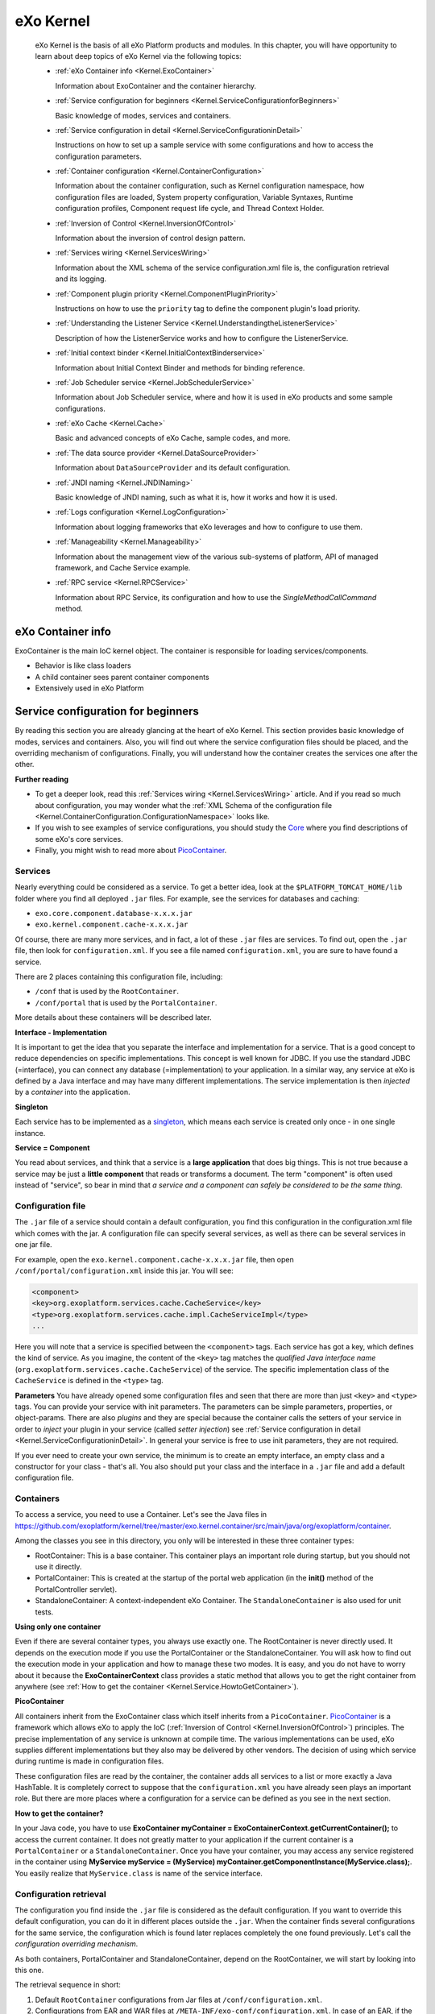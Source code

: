 .. _eXo_Kernel:

############
eXo Kernel
############


    eXo Kernel is the basis of all eXo Platform products and modules. In
    this chapter, you will have opportunity to learn about deep topics
    of eXo Kernel via the following topics:

    -  :ref:`eXo Container info <Kernel.ExoContainer>`

       Information about ExoContainer and the container hierarchy.

    -  :ref:`Service configuration for beginners <Kernel.ServiceConfigurationforBeginners>`

       Basic knowledge of modes, services and containers.

    -  :ref:`Service configuration in detail <Kernel.ServiceConfigurationinDetail>`

       Instructions on how to set up a sample service with some
       configurations and how to access the configuration parameters.

    -  :ref:`Container configuration <Kernel.ContainerConfiguration>`

       Information about the container configuration, such as Kernel
       configuration namespace, how configuration files are loaded,
       System property configuration, Variable Syntaxes, Runtime
       configuration profiles, Component request life cycle, and Thread
       Context Holder.

    -  :ref:`Inversion of Control <Kernel.InversionOfControl>`

       Information about the inversion of control design pattern.

    -  :ref:`Services wiring <Kernel.ServicesWiring>`

       Information about the XML schema of the service configuration.xml
       file is, the configuration retrieval and its logging.

    -  :ref:`Component plugin priority <Kernel.ComponentPluginPriority>`

       Instructions on how to use the ``priority`` tag to define the
       component plugin's load priority.

    -  :ref:`Understanding the Listener Service <Kernel.UnderstandingtheListenerService>`

       Description of how the ListenerService works and how to configure
       the ListenerService.

    -  :ref:`Initial context binder <Kernel.InitialContextBinderservice>`

       Information about Initial Context Binder and methods for binding
       reference.

    -  :ref:`Job Scheduler service <Kernel.JobSchedulerService>`

       Information about Job Scheduler service, where and how it is used
       in eXo products and some sample configurations.

    -  :ref:`eXo Cache <Kernel.Cache>`

       Basic and advanced concepts of eXo Cache, sample codes, and more.

    -  :ref:`The data source provider <Kernel.DataSourceProvider>`

       Information about ``DataSourceProvider`` and its default
       configuration.

    -  :ref:`JNDI naming <Kernel.JNDINaming>`

       Basic knowledge of JNDI naming, such as what it is, how it works
       and how it is used.

    -  :ref:`Logs configuration <Kernel.LogConfiguration>`

       Information about logging frameworks that eXo leverages and how
       to configure to use them.

    -  :ref:`Manageability <Kernel.Manageability>`

       Information about the management view of the various sub-systems
       of platform, API of managed framework, and Cache Service example.

    -  :ref:`RPC service <Kernel.RPCService>`

       Information about RPC Service, its configuration and how to use
       the *SingleMethodCallCommand* method.

.. _Kernel.ExoContainer:

==================
eXo Container info
==================


ExoContainer is the main IoC kernel object. The container is responsible
for loading services/components.

-  Behavior is like class loaders

-  A child container sees parent container components

-  Extensively used in eXo Platform

|image0|


===================================
Service configuration for beginners
===================================

By reading this section you are already glancing at the heart of eXo
Kernel. This section provides basic knowledge of modes, services and
containers. Also, you will find out where the service configuration
files should be placed, and the overriding mechanism of configurations.
Finally, you will understand how the container creates the services one
after the other.

**Further reading**

-  To get a deeper look, read this :ref:`Services wiring <Kernel.ServicesWiring>` article. 
   And if you read so much about configuration, you may wonder what the 
   :ref:`XML Schema of the configuration file <Kernel.ContainerConfiguration.ConfigurationNamespace>` looks
   like.

-  If you wish to see examples of service configurations, you should
   study the
   `Core <https://github.com/exoplatform/core/tree/stable/2.5.x>`__
   where you find descriptions of some eXo's core services.

-  Finally, you might wish to read more about
   `PicoContainer <http://picocontainer.codehaus.org/>`__.

Services
~~~~~~~~

Nearly everything could be considered as a service. To get a better
idea, look at the ``$PLATFORM_TOMCAT_HOME/lib`` folder where you find
all deployed ``.jar`` files. For example, see the services for databases
and caching:

-  ``exo.core.component.database-x.x.x.jar``

-  ``exo.kernel.component.cache-x.x.x.jar``

Of course, there are many more services, and in fact, a lot of these
``.jar`` files are services. To find out, open the ``.jar`` file, then
look for ``configuration.xml``. If you see a file named
``configuration.xml``, you are sure to have found a service.

There are 2 places containing this configuration file, including:

-  ``/conf`` that is used by the ``RootContainer``.

-  ``/conf/portal`` that is used by the ``PortalContainer``.

More details about these containers will be described later.

**Interface - Implementation**

It is important to get the idea that you separate the interface and
implementation for a service. That is a good concept to reduce
dependencies on specific implementations. This concept is well known for
JDBC. If you use the standard JDBC (=interface), you can connect any
database (=implementation) to your application. In a similar way, any
service at eXo is defined by a Java interface and may have many
different implementations. The service implementation is then *injected*
by a *container* into the application.

**Singleton**

Each service has to be implemented as a
`singleton <http://en.wikipedia.org/wiki/Singleton_pattern>`__, which
means each service is created only once - in one single instance.

**Service = Component**

You read about services, and think that a service is a **large
application** that does big things. This is not true because a service
may be just a **little component** that reads or transforms a document.
The term "component" is often used instead of "service", so bear in mind
that *a service and a component can safely be considered to be the same
thing*.

Configuration file
~~~~~~~~~~~~~~~~~~~

The ``.jar`` file of a service should contain a default configuration,
you find this configuration in the configuration.xml file which comes
with the jar. A configuration file can specify several services, as well
as there can be several services in one jar file.

For example, open the ``exo.kernel.component.cache-x.x.x.jar`` file,
then open ``/conf/portal/configuration.xml`` inside this jar. You will
see:

.. code:: xml

    <component>
    <key>org.exoplatform.services.cache.CacheService</key> 
    <type>org.exoplatform.services.cache.impl.CacheServiceImpl</type> 
    ...

Here you will note that a service is specified between the
``<component>`` tags. Each service has got a key, which defines the kind
of service. As you imagine, the content of the ``<key>`` tag matches the
*qualified Java interface name*
(``org.exoplatform.services.cache.CacheService``) of the service. The
specific implementation class of the ``CacheService`` is defined in the
``<type>`` tag.

**Parameters** You have already opened some configuration files and seen
that there are more than just ``<key>`` and ``<type>`` tags. You can
provide your service with init parameters. The parameters can be simple
parameters, properties, or object-params. There are also *plugins* and
they are special because the container calls the setters of your service
in order to *inject* your plugin in your service (called *setter
injection*) see :ref:`Service configuration in detail <Kernel.ServiceConfigurationinDetail>`. 
In general your service is free to use init parameters, they are not required.

If you ever need to create your own service, the minimum is to create an
empty interface, an empty class and a constructor for your class -
that's all. You also should put your class and the interface in a
``.jar`` file and add a default configuration file.

Containers
~~~~~~~~~~~

To access a service, you need to use a Container. Let's see the Java
files in
https://github.com/exoplatform/kernel/tree/master/exo.kernel.container/src/main/java/org/exoplatform/container.

Among the classes you see in this directory, you only will be interested
in these three container types:

-  RootContainer: This is a base container. This container plays an
   important role during startup, but you should not use it directly.

-  PortalContainer: This is created at the startup of the portal web
   application (in the **init()** method of the PortalController
   servlet).

-  StandaloneContainer: A context-independent eXo Container. The
   ``StandaloneContainer`` is also used for unit tests.

**Using only one container**

Even if there are several container types, you always use exactly one.
The RootContainer is never directly used. It depends on the execution
mode if you use the PortalContainer or the StandaloneContainer. You will
ask how to find out the execution mode in your application and how to
manage these two modes. It is easy, and you do not have to worry about
it because the **ExoContainerContext** class provides a static method
that allows you to get the right container from anywhere (see 
:ref:`How to get the container <Kernel.Service.HowtoGetContainer>`).

**PicoContainer**

All containers inherit from the ExoContainer class which itself inherits
from a ``PicoContainer``.
`PicoContainer <http://picocontainer.codehaus.org/>`__ is a framework
which allows eXo to apply the IoC (:ref:`Inversion of Control <Kernel.InversionOfControl>`) principles. 
The precise implementation of any service is unknown at compile time. The various
implementations can be used, eXo supplies different implementations but
they also may be delivered by other vendors. The decision of using which
service during runtime is made in configuration files.

These configuration files are read by the container, the container adds
all services to a list or more exactly a Java HashTable. It is
completely correct to suppose that the ``configuration.xml`` you have
already seen plays an important role. But there are more places where a
configuration for a service can be defined as you see in the next
section.

**How to get the container?**

In your Java code, you have to use **ExoContainer myContainer =
ExoContainerContext.getCurrentContainer();** to access the current
container. It does not greatly matter to your application if the current
container is a ``PortalContainer`` or a ``StandaloneContainer``. Once
you have your container, you may access any service registered in the
container using **MyService myService = (MyService)
myContainer.getComponentInstance(MyService.class);**. You easily realize
that ``MyService.class`` is name of the service interface.

Configuration retrieval
~~~~~~~~~~~~~~~~~~~~~~~~

The configuration you find inside the ``.jar`` file is considered as the
default configuration. If you want to override this default
configuration, you can do it in different places outside the ``.jar``.
When the container finds several configurations for the same service,
the configuration which is found later replaces completely the one found
previously. Let's call the *configuration overriding mechanism*.

As both containers, PortalContainer and StandaloneContainer, depend on
the RootContainer, we will start by looking into this one.

The retrieval sequence in short:

1. Default ``RootContainer`` configurations from Jar files at
   ``/conf/configuration.xml``.

2. Configurations from EAR and WAR files at
   ``/META-INF/exo-conf/configuration.xml``. In case of an EAR, if the
   configuration file could be found inside the ``META-INF`` folder, it
   will use only this file and will ignore configuration files in the
   ``META-INF`` folder of the web applications included in the EAR file.

3. External ``RootContainer`` configuration, to be found at
   ``$PLATFORM_TOMCAT_HOME/gatein/conf/configuration.xml``.

**HashTable**: The ``RootContainer`` creates a Java ``HashTable`` which
contains key-value pairs for the services. The qualified interface name
of each service is used as key for the hashtable. Hopefully, you still
remember that the ``<key>`` tag of the configuration file contains the
interface name? The value of each hashtable pair is an object that
contains the service configuration (this means the whole structure
between the ``<component>`` tags of your ``configuration.xml`` file).

The ``RootContainer`` runs over all ``.jar`` files you find in
``$PLATFORM_TOMCAT_HOME/lib`` and looks if there is a configuration file
at ``/conf/configuration.xml``, the services configured in this file are
added to the hashtable. In that way (at the end of this process), the
default configurations for all services are stored in the hashtable.

.. note:: What happens if the same service - recognized by the same qualified
          interface name - is configured in different jars? As the service
          only can exist one time, the configuration of the jar found later
          overrides the previous configuration. You know that the **loading
          order of the jars is unpredictable**, so you **must not depend on
          this**.

If you wish to provide your own configurations for one or several
services, you can do it in a general configuration file that has to be
placed at ``$PLATFORM_TOMCAT_HOME/gatein/conf/configuration.xml``. Here
again, the same rule applies: *The posterior configuration replaces the
previous one*.

The further configuration retrieval depends on the container type.

The PortalContainer takes the hashtable filled by the RootContainer and
continues looking in some more places. Here you get the opportunity to
replace RootContainer configurations by those which are specific to your
portal. Again, the configurations are overridden whenever necessary.

In short, PortalContainer configurations are retrieved in the following
lookup sequence:

1. Default PortalContainer configurations from all Jar files
   (``/conf/portal/configuration.xml``).

2. Web application configurations from the ``portal.war`` file - or the
   *portal* webapp (``/WEB-INF/conf/configuration.xml``).

3. External configuration for services of a named portal, it will be
   found at
   ``$PLATFORM_TOMCAT_HOME/gatein/conf/portal/$portal_name/configuration.xml``.

As you see here, the ``/conf/portal/configuration.xml`` file of each jar
enters the game, they are searched at first. Next, there is nearly
always ``/WEB-INF/conf/configuration.xml`` in the ``portal.war``. In
this file, you will find a lot of import statements that point to other
configuration files in ``portal.war``.

**Multiple Portals**: Be aware that you might set up several different
portals (for example, "admin", "mexico"), each of these portals will use
a different PortalContainer. And each of these PortalContainers can be
configured separately. Like in GateIn, you also will be able to provide
configurations from outside the jars and wars or webapps. Put a
configuration file in
``$PLATFORM_TOMCAT_HOME/gatein/conf/portal/$portal_name/configuration.xml``
where ``$portal_name`` is the name of the portal you want to configure
for. But normally, you only have one portal which is called "portal", so
you use
``$PLATFORM_TOMCAT_HOME/gatein/conf/portal/portal/configuration.xml``.

.. note:: The location of external configuration file can be changed via system property *exo.conf.dir*.

In the same way as the PortalContainer, the StandaloneContainer *takes
over the configuration of the RootContainer*. After that, the
configuration gets a little bit more tricky because standalone
containers can be initialized using an URL. This URL contains a link to
an external configuration. As you probably never need a standalone
configuration, you can safely jump over the remaining confusing words of
this section.

After taking over RootContainer's configuration, there are three cases
which depend on the URL initialization:

-  **Independent configuration by URL**: No other configuration file is
   taken into consideration. The configuration provided by the URL is
   used without any default configurations. This means the container
   creates a new empty hashtable and not any bit of previous
   configuration is used. Apply the following code to do this:

   .. code:: java

       StandaloneContainer.setConfigurationURL(containerConf);

-  **Additional configuration by URL**: The initialization of
   StandaloneContainer is very similar to that of PortalContainer, but
   the last step is slightly different. A configuration file that is
   provided by the URL is used to replace some of the service
   configurations. The code looks like this:

   .. code:: java

       StandaloneContainer.addConfigurationURL(containerConf);

   1. The hashtable is created by the RootContainer.

   2. The default *StandaloneContainer* configurations from ``.jar``
      files at ``/conf/portal/configuration.xml``.

   3. The web application configurations from ``.war`` files
      (``/WEB-INF/conf/configuration.xml``).

   4. The configuration from added URL *containerConf* overrides only
      services configured in the file.

-  **File based configuration**: No URL is involved, in this case the
   sequence is:

   1. The hashtable is created by the RootContainer.

   2. Default *StandaloneContainer* configurations from ``.jar`` files
      at ``/conf/portal/configuration.xml``.

   3. Web applications configurations from ``.war`` files
      (``/WEB-INF/conf/configuration.xml``).

   4. External configuration for *StandaloneContainer* services that is
      found at ``$user_home/exo-configuration.xml``. If
      ``$user_home/exo-configuration.xml`` does not exist and the
      *StandaloneContainer* instance is obtained with the dedicated
      configuration classloader, the container will try to retrieve the
      resource ``conf/exo-configuration.xml`` within the given
      classloader ($user\_home is your home directory like "C:/Documents
      and Settings/Smith").

Service instantiation
~~~~~~~~~~~~~~~~~~~~~~

As you have already learned, the services are all singletons, so that
the container creates only one single instance of each service. The
services are created by calling the constructors (called *constructor
injection*). If there are only zero-arguments constructors
(``Foo public Foo(){}``), there are no problems to be expected. That is
easy.

But now look at
`OrganizationServiceImpl.java <https://github.com/exoplatform/core/tree/stable/2.5.x/exo.core.component.organization.jdbc/src/main/java/org/exoplatform/services/organization/jdbc/OrganizationServiceImpl.java>`__.
This JDBC implementation of BaseOrganizationService interface has only
one constructor:

.. code:: java

    public OrganizationServiceImpl(ListenerService listenerService, DatabaseService dbService);

You see this service depends on two other services. In order to be able
to call this constructor, the container first needs a
``ListenerService`` and a ``DatabaseService``. Therefore, these services
must be instantiated before ``BaseOrganizationService``, because
``BaseOrganizationService`` depends on them.

For this purpose, the container first looks at the constructors of all
services and creates a matrix of service dependencies to call the
services in a proper order. If for any reason there are
interdependencies or circular dependencies, you will get a Java
``Exception``. *In this way, the dependencies are injected by the
container*.

.. note:: What happens if one service has more than one constructor? The
		  container always tries first to use the constructor with a maximum
		  number of arguments, if this is not possible the container continues
		  step by step with constructors that have less arguments until
		  arriving at the zero-argument constructor (if any).

Miscellaneous
~~~~~~~~~~~~~~

Your service can implement the *startable* interface that defines
*start()* and *stop()* methods. These methods are called by the
container at the beginning and the end of the container's lifecycle. In
this way, the lifecycle of your service is managed by the container.

**Retrospection**. Do you remember your last project where you had some
small components and several larger services? How was this organized?
Some services had their own configuration files, others had static
values in the source code. Most components were probably tightly coupled
to the main application, or you called static methods whenever you
needed a service in your Java class. Presumably you even copied the
source code of an earlier project in order to adapt the implementation
to your needs. In short:

-  Each of your service had a proprietary configuration mechanism.

-  The service lifecycles were managed inside of each service or were
   arbitrary.

-  The dependencies between your services were implementation-dependent
   and tightly coupled in your source code.

**New Approach**. You have seen that eXo uses the *Inversion of Control*
(IoC) pattern which means that the control of the services is given to
an independent outside entity (*container* in this case). Now the
container takes care of everything:

-  The *configuration is injected* by external configuration files.

-  The *lifecycle is managed from outside*, because the constructors are
   called by the container. You can achieve an even finer lifecycle
   management if you use the startable interface.

-  The *dependencies are injected* by the service instantiation process.

**Dependency Injection**. You also saw two types of dependency
injections:

-  Constructor injection: The constructor is called by the container.

-  Setter injection: Whenever you use *external-plugins* to provide your
   service with plugins (see :ref:`Service Configuration in Detail <Kernel.ServiceConfigurationinDetail>`).

There are two more Containers called ``RepositoryContainer`` and
``WorkspaceContainer``. These are specificities of eXo JCR, for the sake
of simplicity. You don't need them.

In some cases, the developer of a service does not expect that there
will be several implementations for his service. Therefore he does not
create an interface. In this case the configuration looks like this:

.. code:: xml

    <key>org.exoplatform.services.database.jdbc.DBSchemaCreator</key>
    <type>org.exoplatform.services.database.jdbc.DBSchemaCreator</type>

The key and type tags contain equally the qualified class name.

Since Kernel 2.0.7 and 2.1, it is possible to use system properties in
literal values of component configuration metadata. Thus it is possible
to resolve properties at runtime instead of providing a value at
packaging time.

.. code:: xml

    <component>
      ...
      <init-params>
        <value-param>
          <name>simple_param</name>
          <value>${simple_param_value}</value>
        </value-param>
        <properties-param>
          <name>properties_param</name>
          <property name="value_1" value="properties_param_value_1"/>
          <property name="value_2" value="${properties_param_value_2}"/>
        </properties-param>
        <object-param>
          <name>object_param</name>
          <object type="org.exoplatform.xml.test.Person">
            <field name="address"><string>${person_address}</string></field>
            <field name="male"><boolean>${person_male}</boolean></field>
            <field name="age"><int>${age_value}</int></field>
            <field name="size"><double>${size_value}</double></field>
          </object>
        </object-param>
      </init-params>
    </component>

In case you need to solve problems with your service configuration, you
have to know from which JAR/WAR causes your troubles. Add the JVM system
property ``org.exoplatform.container.configuration.debug`` to get the
related logging.

.. note:: The JVM system property can be added by :ref:`Customizing environment variables <CustomizingEnvironmentVariables>`.
		  If you run eXo Platform in :ref:`dev mode <PLFAdminGuide.InstallationAndStartup.Tomcat.DevAndDebugMode>`,
		  this property is added already.

If this property is set, the container configuration manager reports
(during startup) the configuration retrieval process to the standard
output (System.out).

::

    ......
    Add configuration jar:file:/D:/Projects/eXo/dev/exo-working/exo-tomcat/lib/exo.kernel.container-trunk.jar!/conf/portal/configuration.xml
    Add configuration jar:file:/D:/Projects/eXo/dev/exo-working/exo-tomcat/lib/exo.kernel.component.cache-trunk.jar!/conf/portal/configuration.xml
    Add configuration jndi:/localhost/portal/WEB-INF/conf/configuration.xml import jndi:/localhost/portal/WEB-INF/conf/common/common-configuration.xml
    import jndi:/localhost/portal/WEB-INF/conf/database/database-configuration.xml import jndi:/localhost/portal/WEB-INF/conf/ecm/jcr-component-plugins-configuration.xml
    import jndi:/localhost/portal/WEB-INF/conf/jcr/jcr-configuration.xml
    ......

.. _Kernel.ServiceConfigurationinDetail:

================================
Service configuration in details
================================

This section shows you how to set up a sample service with some
configurations and how to access the configuration parameters. Then it
discusses all details of the configuration file (parameters,
object-params, plugins, imports, and more). It also shows how to access
the configuration values. You may consider this document as a
**reference**, but you can also use this document as a **tutorial** and
read it from the beginning to the end.

Keep in mind that the terms *service* and *component* are
interchangeable in this document.

Sample service
~~~~~~~~~~~~~~~~

**Assumption**

It is assumed that you are working for a publishing company called "La
Verdad" that is going to use eXo Platform, and your boss asks you to
calculate the number of sentences in an article.

Remember that everything is a **service** in eXo Platform, so you decide
to create a simple class. You want to be able to plug different
implementations of your service in the future, so you define an
**interface** that defines your service.

.. code:: java

    package com.laverdad.services; 
    public interface ArticleStatsService {
       public abstract int calcSentences(String article);
    }

A very simple implementation:

.. code:: java

    public class ArticleStatsServiceImpl implements ArticleStatsService {
       public int calcSentences(String article) {
          throw new RuntimeException("Not implemented"); 
       }
    }

That's all! As you see, no special prerequisite is required for a
service.

You should already have prepared your working environment, where you
have a base folder (let's call it our service base folder). If you wish
to try out this example, create this class in the
``com/laverdad/services/ArticleStatsService`` subfolder.

When creating a service, you also should declare its existence to the
**Container**, therefore you create a first simple configuration file.
Copy the following code to a file called ``configuration.xml`` and place
this file in a ``/conf`` subdirectory of your service base folder. As
you already know the container looks for a ``/conf/configuration.xml``
file in each ``.jar`` package.

.. code:: xml

    <?xml version="1.0" encoding="UTF8"?>
    <configuration
        xmlns:xsi="http://www.w3.org/2001/XMLSchema-instance"
        xsi:schemaLocation="http://www.exoplatform.org/xml/ns/kernel_1_2.xsd http://www.exoplatform.org/xml/ns/kernel_1_2.xsd"
        xmlns="http://www.exoplatform.org/xml/ns/kernel_1_2.xsd">
      <component>
        <key>com.laverdad.services.ArticleStatsService</key>
        <type>com.laverdad.services.ArticleStatsServiceImpl</type>
      </component>
    </configuration>

.. note:: You are correctly using the namespace of the configuration schema
          (http://www.exoplatform.org/xml/ns/kernel_1_2.xsd). Most of the
	  	  configuration schema is explained in this article, therefore you do
		  not need to open and understand the schema. For backward
		  compatibility, it is not necessary to declare the schema.

		  When eXo kernel reads a configuration, it loads the file from the
		  kernel jar using the classloader and does not use an internet
		  connection to resolve the file.

**Init parameters**

You see your service has a configuration file, but you wonder how the
service can gain access to its configuration. Imagine that you are asked
to implement two different calculation methods: *fast* and *exact*.

You create one init parameter containing the calculation methods. For
the *exact* method, you wish to configure more details for the service.
Let's enhance the word service configuration file:

.. code:: xml

    <component>
        <key>com.laverdad.services.ArticleStatsService</key>
        <type>com.laverdad.services.ArticleStatsServiceImpl</type>
            <init-params>
                <value-param>
                    <name>calc-method</name>
                    <description>calculation method: fast, exact</description>
                    <value>fast</value>
                </value-param>
                <properties-param>
                    <name>details-for-exact-method</name>
                    <description>details for exact phrase counting</description>
                    <property name="language" value="English" />
                    <property name="variant" value="us" />
                </properties-param>
            </init-params>
    </component>

.. note:: When configuring your service, you are **totally free**. You can
		  provide as many **value-param**, **property-param**, and
		  **properties** as you wish, and you can give them any names or
		  values. You only must respect the xml structure.

Now let's see how our service can read this configuration. The
implementation of the ``calcSentences()`` method serves just as a simple
example. It's up to your imagination to implement the *exact* method.

.. code:: java

    public class ArticleStatsServiceImpl implements ArticleStatsService {

      private String calcMethod = "fast";
      private String variant = "French";
      private String language = "France";
      
      public ArticleStatsServiceImpl(InitParams initParams) {
        super();
        calcMethod = initParams.getValueParam("calc-method").getValue();
        PropertiesParam detailsForExactMethod = initParams.getPropertiesParam("details-for-exact-method");
        if ( detailsForExactMethod != null) {
          language = detailsForExactMethod.getProperty("language");
          variant = detailsForExactMethod.getProperty("variant");
        }
      }
      
      public int calcSentences(String article) {
        if (calcMethod == "fast") {
          // just count the number of periods "." 
          int res = 0;
          int period = article.indexOf('.');
          while (period != -1) {
            res++;
            article = article.substring(period+1);
            period = article.indexOf('.');
          }      
          return  res;
        } 
        throw new RuntimeException("Not implemented");
        }
    }

You see you just have to declare a parameter of
**org.exoplatform.container.xml.InitParams** in your constructor. The
container provides an InitParams object corresponding to the xml tree of
init-param.

As you want to follow the principle of **Inversion of Control**, you
**must not** access the service directly. You need a **Container** to
access the service.

With this command, you get your current container:

-  **ExoContainer myContainer =
   ExoContainerContext.getCurrentContainer();**

Whenever you need one of the services that you have configured, use the
method:

-  **myContainer.getComponentInstance(class)**

In our case:

-  **ArticleStatsService statsService = (ArticleStatsService)
   myContainer.getComponentInstance(ArticleStatsService.class);**

Recapitulation:

.. code:: java

    package com.laverdad.common;

    import org.exoplatform.container.ExoContainer;
    import org.exoplatform.container.ExoContainerContext;
    import com.laverdad.services.*;

    public class Statistics {

      public int makeStatistics(String articleText) {
        ExoContainer myContainer = ExoContainerContext.getCurrentContainer();
        ArticleStatsService statsService = (ArticleStatsService)
            myContainer.getComponentInstance(ArticleStatsService.class);    
        int numberOfSentences = statsService.calcSentences(articleText);
        return numberOfSentences;
      }
      
      public static void main( String args[]) {
       Statistics stats = new Statistics();
       String newText = "This is a normal text. The method only counts the number of periods. "
       + "You can implement your own implementation with a more exact counting. "
       + "Let`s make a last sentence.";
      System.out.println("Number of sentences: " + stats.makeStatistics(newText));
      }
    }

Parameters
~~~~~~~~~~~

See example of the below value-param:

.. code:: xml

    <component>
        <key>org.exoplatform.portal.config.UserACL</key>
        <type>org.exoplatform.portal.config.UserACL</type>
        <init-params>
            ...
            <value-param>
                <name>access.control.workspace</name>
                <description>groups with memberships that have the right to access the User Control Workspace</description>
                <value>*:/platform/administrators,*:/organization/management/executive-board</value>
            </value-param>
            ...
        </init-params>
    </component>

The UserACL class accesses to the **value-param** in its constructor.

.. code:: java

    package org.exoplatform.portal.config;
    public class UserACL {

      public UserACL(InitParams params) {
        UserACLMetaData md = new UserACLMetaData();
        ValueParam accessControlWorkspaceParam = params.getValueParam("access.control.workspace");
        if(accessControlWorkspaceParam != null) md.setAccessControlWorkspace(accessControlWorkspaceParam.getValue());
    ...

Properties are name-value pairs. Both the name and the value are Java
Strings.

Here is an example of Hibernate configuration:

.. code:: xml

    <component>
        <key>org.exoplatform.services.database.HibernateService</key>
        <type>org.exoplatform.services.database.impl.HibernateServiceImpl</type>
        <init-params>
            <properties-param>
                <name>hibernate.properties</name>
                <description>Default Hibernate Service</description>
                <property name="hibernate.show_sql" value="false"/>
                <property name="hibernate.cglib.use_reflection_optimizer" value="true"/>
                <property name="hibernate.connection.url" value="jdbc:hsqldb:file:../temp/data/exodb"/>
                <property name="hibernate.connection.driver_class" value="org.hsqldb.jdbcDriver"/>
                ...
            </properties-param>
        </init-params>
    </component>

In **org.exoplatform.services.database.impl.HibernateServiceImpl**, you
will find that the name "hibernate.properties" of the properties-param
is used to access the properties.

.. code:: java

    package org.exoplatform.services.database.impl;

    public class HibernateServiceImpl implements HibernateService, ComponentRequestLifecycle {
      public HibernateServiceImpl(InitParams initParams, CacheService cacheService) {
        PropertiesParam param = initParams.getPropertiesParam("hibernate.properties");
    ...
    }

Let's have a look at the configuration of the LDAP service. You do not
need to know LDAP, because only parameters are discussed here.

.. code:: xml

    <component>
        <key>org.exoplatform.services.ldap.LDAPService</key>
        <type>org.exoplatform.services.ldap.impl.LDAPServiceImpl</type>
        <init-params>
            <object-param>
                <name>ldap.config</name>
                <description>Default ldap config</description>
                <object type="org.exoplatform.services.ldap.impl.LDAPConnectionConfig">
                    <field  name="providerURL"><string>ldaps://10.0.0.3:636</string></field>
                    <field  name="rootdn"><string>CN=Administrator,CN=Users,DC=exoplatform,DC=org</string></field>
                    <field  name="password"><string>exo</string></field>
                    <field  name="version"><string>3</string></field>
                    <field  name="minConnection"><int>5</int></field>
                    <field  name="maxConnection"><int>10</int></field>
                    <field  name="referralMode"><string>ignore</string></field>
                    <field  name="serverName"><string>active.directory</string></field>
                </object>
            </object-param>
        </init-params>
    </component>

You see here an **object-param** is being used to pass the parameters
inside an object (actually a java bean). It consists of a **name**, a
**description** and exactly one **object**. The object defines the
**type** and a number of **fields**.

Here you see how the service accesses the object:

.. code:: java

    package org.exoplatform.services.ldap.impl;

    public class LDAPServiceImpl implements LDAPService {
    ...
      public LDAPServiceImpl(InitParams params) {
        LDAPConnectionConfig config = (LDAPConnectionConfig) params.getObjectParam("ldap.config")
                                                                   .getObject();
    ...

The passed object is LDAPConnectionConfig which is a classic **java
bean**. It contains all fields and also the appropriate getters and
setters (not listed here). You also can provide default values. The
container creates a new instance of your bean and calls all setters
whose values are configured in the configuration file.

.. code:: java

    package org.exoplatform.services.ldap.impl;

    public class LDAPConnectionConfig {
      private String providerURL        = "ldap://127.0.0.1:389";
      private String rootdn;
      private String password;                                  
      private String version;                                   
      private String authenticationType = "simple";
      private String serverName         = "default";
      private int    minConnection;
      private int    maxConnection;
      private String referralMode       = "follow";
    ...

You see that the types (String, int) of the fields in the configuration
correspond with the bean. Take a short glance at the ``kernel_1_0.xsd``
file to discover more simple types: **string, int, long, boolean, date,
double**.

Also, have a look at a test resource of the types:
`object.xml <https://github.com/exoplatform/kernel/tree/master/exo.kernel.container/src/test/resources/object.xml>`__.

You also can use Java collections to configure your service. See `this
file <https://github.com/exoplatform/kernel/blob/master/exo.kernel.container/src/test/resources/xsd_1_3/sample-configuration-03.xml>`__
for an example. This file defines a default user organization (users,
groups, memberships/roles) of your portal. They use component-plugins
which are explained later. You will see that object-param are used
again.

There are two collections:

-  The first collection is an **ArrayList**. This ArrayList contains
   only one value, but there could be more. The only value is an object
   which defines the field of the **NewUserConfig$JoinGroup** bean.

-  The second collection is a **HashSet** that is a set of strings.

.. code:: xml

    <component-plugin>
        <name>new.user.event.listener</name>
        <set-method>addListenerPlugin</set-method>
        <type>org.exoplatform.services.organization.impl.NewUserEventListener</type>
        <description>this listener assign group and membership to a new created user</description>
        <init-params>
            <object-param>
                <name>configuration</name>
                <description>description</description>
                <object type="org.exoplatform.services.organization.impl.NewUserConfig">
                    <field  name="group">
                    <collection type="java.util.ArrayList">
                    <value>
                    <object type="org.exoplatform.services.organization.impl.NewUserConfig$JoinGroup">
                    <field  name="groupId"><string>/platform/users</string></field>
                    <field  name="membership"><string>member</string></field>
                    </object>
                    </value>               
                    </collection>
                    </field>
                    <field  name="ignoredUser">
                        <collection type="java.util.HashSet">
                        <value><string>root</string></value>
                        <value><string>john</string></value>
                        <value><string>marry</string></value>
                        <value><string>demo</string></value>
                        <value><string>james</string></value>
                        </collection>
                    </field>
                </object>
            </object-param>
        </init-params>
    </component-plugin>

Let's look at the
**org.exoplatform.services.organization.impl.NewUserConfig** bean:

.. code:: java

    public class NewUserConfig {
      private List    role;
      private List    group;
      private HashSet ignoredUser;

      ...

      public void setIgnoredUser(String user) {
        ignoredUser.add(user);

      ...

      static public class JoinGroup {
        public String  groupId;
        public String  membership;
      ...
    }

You see the values of the HashSet are set one by one by the container,
and it's the responsibility of the bean to add these values to its
HashSet.

The JoinGroup object is just an inner class and implements a bean of its
own. It can be accessed like any other inner class using
**NewUserConfig.JoinGroup**.

External plugin
~~~~~~~~~~~~~~~~

The external plugin allows you to add configuration on the fly.

As stated in :ref:`Service configuration for beginners <Kernel.ServiceConfigurationforBeginners>`, the newer
configurations normally **replace** previous configurations. An external
plugin allows you to **add** configuration without replacing previous
configurations.

That can be interesting if you adapt a service configuration for your
project-specific needs (country, language, branch, project, and more).

Let's have a look at the ``TaxonomyPlugin`` configuration of the
``CategoriesService``:

.. code:: xml

    <external-component-plugins>
        <target-component>org.exoplatform.services.cms.categories.CategoriesService</target-component>    
            <component-plugin>
            <name>predefinedTaxonomyPlugin</name>
            <set-method>addTaxonomyPlugin</set-method>
            <type>org.exoplatform.services.cms.categories.impl.TaxonomyPlugin</type>
            <init-params>
                <value-param>
                    <name>autoCreateInNewRepository</name>
                    <value>true</value>
                </value-param>         
                <value-param>
                    <name>repository</name>
                    <value>repository</value>
                </value-param>         
                <object-param>
                    <name>taxonomy.configuration</name>
                    <description>configuration predefined taxonomies to inject in jcr</description>
                    <object type="org.exoplatform.services.cms.categories.impl.TaxonomyConfig">            
                        <field  name="taxonomies">
                            <collection type="java.util.ArrayList">
                                <!-- cms taxonomy -->
                                <value>
                                    <object type="org.exoplatform.services.cms.categories.impl.TaxonomyConfig$Taxonomy">
                                        <field  name="name"><string>cmsTaxonomy</string></field>                              
                                        <field  name="path"><string>/cms</string></field>                                              
                                    </object>
                                </value>
                                <value> 
                                    <object type="org.exoplatform.services.cms.categories.impl.TaxonomyConfig$Taxonomy">
                                        <field  name="name"><string>newsTaxonomy</string></field>                              
                                        <field  name="path"><string>/cms/news</string></field>                                              
                                    </object>
                                </value>
                            </collection>
                        </field>                     
                    </object>
                </object-param>
            </init-params>
        </component-plugin>
    <external-component-plugins>

The **<target-component>** defines the service for which the plugin is
defined. The configuration is injected by the container using a method
that is defined in **<set-method>**. The method has exactly one argument
of the ``org.exoplatform.services.cms.categories.impl.TaxonomyPlugin``
type:

::

    addTaxonomyPlugin(org.exoplatform.services.cms.categories.impl.TaxonomyPlugin plugin)

The content of **<init-params>** corresponds to the structure of the
``TaxonomyPlugin`` object.

.. note:: You can configure the ``CategoriesService`` component using the
		  ``addTaxonomyPlugin`` as often as you wish. You can also call
		  ``addTaxonomyPlugin`` in different configuration files. The
		  ``addTaxonomyPlugin`` method is then called for several times,
		  everything else that depends on the implementation of the method.

Import
~~~~~~~

The import tag allows to import other configuration files using URLs
that are configuration manager specific. For more details about which
supported URLs, refer
:ref:`here <Kernel.ServiceConfigurationinDetail.UnderstandingPrefixesSupportedByConfigurationManager>`.

.. code:: xml

    <import>war:/conf/common/common-configuration.xml</import>
    <import>war:/conf/common/logs-configuration.xml</import>
    <import>war:/conf/database/database-configuration.xml</import>
    <import>war:/conf/jcr/jcr-configuration.xml</import>
    <import>war:/conf/common/portlet-container-configuration.xml</import>
    ... 

System properties
~~~~~~~~~~~~~~~~~~

Since Kernel 2.0.7 and 2.1, it is possible to use system properties in
literal values of component configuration metadata. This makes it
possible to resolve properties at runtime instead of providing a value
at packaging time.

.. code:: xml

    <component>
        <key>org.exoplatform.services.database.HibernateService</key>
        <jmx-name>database:type=HibernateService</jmx-name>
        <type>org.exoplatform.services.database.impl.HibernateServiceImpl</type>
        <init-params>
            <properties-param>
                <name>hibernate.properties</name>
                <description>Default Hibernate Service</description>
                ...
                <property name="hibernate.connection.url" value="${connectionUrl}"/>
                <property name="hibernate.connection.driver_class" value="${driverClass}"/>
                <property name="hibernate.connection.username" value="${username}"/>
                <property name="hibernate.connection.password" value="${password}"/>
                <property name="hibernate.dialect" value="${dialect}"/>
                ...
            </properties-param>
        </init-params>
    </component>

System properties can be set by using the -D option: **java
-DconnectionUrl=jdbc:hsqldb:file:../temp/data/exodb
-DdriverClass=org.hsqldb.jdbcDriver** in the startup commands/scripts.

Prefixes supported by the configuration manager
~~~~~~~~~~~~~~~~~~~~~~~~~~~~~~~~~~~~~~~~~~~~~~~~

The configuration manager allows you to find files using URL with
special prefixes that are described below:

-  ``war``: Finds a file using the *Servlet Context* of your
   ``portal.war`` or any web applications defined as
   *PortalContainerConfigOwner*. For example, in case of the
   ``portal.war``, if the URL is
   ``war:/conf/common/portlet-container-configuration.xml``, it will try
   to get the file from
   ``portal.war/WEB-INF/conf/common/portlet-container-configuration.xml``.

-  ``jar`` or **classpath**: Finds a file that is accessible using the
   *ClassLoader*. For example, ``jar:/conf/my-file.xml`` will be
   understood as trying to find ``conf/my-file.xml`` from the
   *ClassLoader*.

-  **file**: Indicates the configuration manager that it needs to
   interpret the URL as an *absolute path*. For example,
   ``file:///path/to/my/file.xml`` will be understood as an absolute
   path.

-  **ar**: Accesses a file even if it is inside an archive (``.zip``
   file). The used path must be absolute. In case your file is inside an
   archive, you will need to provide the path within the archive using
   "!/" as separator between the path of the archive and the path inside
   the archive. It is also possible to get a file from an archive that
   itself is inside another archive but it is not possible to go any
   further. So for example, here are types of supported URL:

   -  ``ar:/path/to/my/file.xml``: Allows accessing the ``file.xml``
      file. In this case, you could also use ``file:`` for the exact
      same result.

   -  ``ar:/path/to/my/archive.zip!/path/to/my/file.xml``: Allows
      accessing the ``file.xml`` file that is inside ``archive.zip``.

   -  ``ar:/path/to/my/archive.zip!/path/to/my/archive2.zip!/path/to/my/file.xml``:
      Allows accessing the ``file.xml`` file that is inside the archive:
      ``archive2.zip`` which itself is inside ``archive.zip``.

-  *Without prefixes*: It will be understood as a *relative path* from
   the parent directory of the last processed configuration file. For
   example, if the configuration manager is processing the file
   corresponding to ``file:///path/to/my/configuration.xml`` and you
   import ``dir/to/foo.xml`` in this file, the configuration manager
   will try to get the file from ``file:///path/to/my/dir/to/foo.xml``.
   Please note that it works also for other prefixes.

In case you use the configuration manager in a component to get a file
like the example below, it will be relative to the following
directories:

.. code:: java

    //cmanager is org.exoplatform.container.configuration.ConfigurationManager instance
    InputStream is = cmanager.getInputStream("war:/conf/common/locales-config.xml");

-  It will be a relative path to the *exo configuration directory* in
   case of the RootContainer (assuming that the ``configuration.xml``
   file exists there; otherwise it would be hard to know) and from
   ``${exo-configuration-directory}/portal/${portal-container-name}`` in
   case of the PortalContainer (assuming that a ``configuration.xml``
   file exists there; otherwise it would be hard to know).

.. note:: For more details about the eXo configuration directory, refer to the
          :ref:`Configuration Retrieval <Kernel.ServiceConfigurationforBeginners.ConfigurationRetrieval>` section.

.. _Kernel.ContainerConfiguration:

=======================
Container configuration
=======================

eXo Platform uses PicoContainer, which implements the Inversion of
Control (IoC) design pattern. All eXo containers inherit from a
PicoContainer. There are mainly two eXo containers used, each of them
can provide one or several services. Each container service is delivered
in a JAR file. This JAR file may contain a default configuration. The
use of default configurations is recommended and most services provide
it.

When a Pico Container searches for services and its configurations, each
configurable service may be reconfigured to override default values or
set additional parameters. If the service is configured in two or more
places, the configuration override mechanism will be used.

If you are still confused, see the :ref:`Service configuration for beginners <Kernel.ServiceConfigurationforBeginners>` 
section to understand the basics.

Kernel configuration namespace
~~~~~~~~~~~~~~~~~~~~~~~~~~~~~~

To be effective, the namespace URI
http://www.exoplatform.org/xml/ns/kernel_1_2.xsd must be target
namespace of the XML configuration file.

.. code:: xml

    <configuration xmlns:xsi="http://www.w3.org/2001/XMLSchema-instance" 
                   xsi:schemaLocation="http://www.exoplatform.org/xml/ns/kernel_1_2.xsd http://www.exoplatform.org/xml/ns/kernel_1_2.xsd"
                   xmlns="http://www.exoplatform.org/xml/ns/kernel_1_2.xsd">
       ...
    </configuration>

Understanding how configuration files are loaded
~~~~~~~~~~~~~~~~~~~~~~~~~~~~~~~~~~~~~~~~~~~~~~~~~

This section introduces:

-  :ref:`Configuration retrieval <Kernel.ContainerConfiguration.UnderstandingHowConfigurationFilesLoaded.ConfigurationRetrieval>`

   The configuration retrieval order and general notes.

-  :ref:`Advanced concepts for PortalContainers <Kernel.ContainerConfiguration.UnderstandingHowConfigurationFilesLoaded.AdvancedConceptsForPortalContainers>`

   A set of features that have been designed to extend portal
   applications, such as GateIn.

.. _Kernel.ContainerConfiguration.UnderstandingHowConfigurationFilesLoaded.ConfigurationRetrieval:

Configuration retrieval
-------------------------

The container performs the following steps to make eXo Container
configuration retrieval, depending on the container type.

**Configuration retrieval order for PortalContainer**

The container is initialized by looking into different locations. This
container is used by portal applications. Configurations are overloaded
in the following lookup sequence:

1. Default RootContainer configurations from ``.jar`` files at
   ``/conf/configuration.xml``.

2. Configurations from ``.ear`` and ``.war`` files at
   ``/META-INF/exo-conf/configuration.xml``. In case of an ``.ear``, if
   the configuration could be found inside the ``META-INF`` folder, it
   will use only this file and will ignore configuration files in the
   ``META-INF`` folder of the web applications included in the ``.ear``
   file.

3. External RootContainer configuration can be found at
   ``$AS_HOME/exo-conf/configuration.xml``.

4. Default PortalContainer configurations from ``.jar`` files at
   ``/conf/portal/configuration.xml``.

5. Web applications configurations from ``.war`` files at
   ``/WEB-INF/conf/configuration.xml``.

6. External configuration for services of named portal can be found at
   ``$AS_HOME/exo-conf/portal/$PORTAL_NAME/configuration.xml``.

**Configuration retrieval for StandaloneContainer**

The container is initialized by looking into different locations. This
container is used by non-portal applications. Configurations are
overloaded in the following lookup sequence:

1. Default StandaloneContainer configurations from JAR files at
   ``/conf/configuration.xml``.

2. Default StandaloneContainer configurations from JAR files at
   ``/conf/portal/configuration.xml``.

3. Web applications configurations from WAR files at
   ``/WEB-INF/conf/configuration.xml``.

4. Then depending on the StandaloneContainer configuration URL
   initialization:

   -  If configuration URL was initialized to be added to services
      defaults, as below:

      .. code:: java

          // add configuration to the default services configurations from JARs/WARs
          StandaloneContainer.addConfigurationURL(containerConf);

      Configuration from added URL *containerConf* will override only
      services configured in the file.

   -  If configuration URL is not initialized at all, it will be found
      at ``$AS_HOME/exo-configuration.xml``. If
      ``$AS_HOME/exo-configuration.xml`` does not exist, the container
      will look for it at ``$AS_HOME/exo-conf/exo-configuration.xml``
      location and if it is still not found and the StandaloneContainer
      instance obtained with the dedicated configuration ClassLoader,
      the container will try to retrieve the resource
      ``conf/exo-configuration.xml`` within the given ClassLoader.

**General notes about the configuration retrieval**

-  *$AS\_HOME* is application server home directory, or ``user.dir`` JVM
   system property value in case of Java Standalone application. The
   application server home is:

   -  For Jonas, the value of the variable *${jonas.base}.*

   -  For Jetty, the value of the variable *${jetty.home}.*

   -  For Websphere, the value of the variable *${was.install.root}.*

   -  For Weblogic, the value of the variable *${wls.home}*.

   -  For Glassfish, the value of the variable
      *${com.sun.aas.instanceRoot}*.

   -  For Tomcat, the value of the variable *${catalina.home}*.

-  *$PORTAL\_NAME* is the name of portal web application.

-  External configuration location can be overridden with System
   property *exo.conf.dir*. If the property exists, its value will be
   used as path to eXo configuration directory, i.e. to
   ``$AS_HOME/exo-conf``. In this particular usecase, you do not need to
   use any prefix to import other files. For instance, if your
   configuration file is
   ``$AS_HOME/exo-conf/portal/PORTAL_NAME/configuration.xml`` and you
   want to import the configuration file
   ``$AS_HOME/exo-conf/portal/PORTAL_NAME/mySubConfDir/myConfig.xml``,
   you can do it by adding *<import>mySubConfDir/myConfig.xml</import>*
   to your configuration file.

-  The name of the configuration folder that is by default *"exo-conf"*,
   can be changed thanks to the System property: *exo.conf.dir.name*.

       **Warning**

       Even if you modify the configuration folder, it will remain
       "exo-conf" for the files that are retrieved from the META-INF
       folder. This affects only the externalized configuration files.

-  The search looks for a configuration file in each jar/war available
   from the classpath using the current thread context classloader.
   During the search, these configurations are added to a set. If the
   service was configured previously and the current jar contains a new
   configuration of that service, the latest (from the current jar/war)
   will replace the previous one. The last one will be applied to the
   service during the services start phase.

-  To be able to retrieve the configuration files inside the ``.ear``
   and ``.war`` files, Kernel does a lookup inside the standard folders
   where the archives are deployed. If for some reasons, you would need
   to redefine the list of folders where the archives are deployed, you
   can use the System property: *exo.archive.dirs* and set it to a comma
   separated list of paths relative to the ``$AS_HOME``.

    **Warning**

    -  The ``.ear`` and ``.war`` files from which Kernel gets the
       configuration files for the RootContainer, are found thanks to a
       lookup inside the standard deployment folders, but so far those
       folders are only properly defined in case of Tomcat and
       Jetty. For other application servers, you will need to use the
       System property described in the previous note.

    -  Take care to have no dependencies between configurations from
       ``.jar`` files (``/conf/portal/configuration.xml`` and
       ``/conf/configuration.xml``) since we have no way to know in
       advance the loading order of those configurations. In other
       words, if you want to overload some configuration located in the
       ``/conf/portal/configuration.xml`` file of a given ``.jar`` file,
       you must not do it from the ``/conf/portal/configuration.xml``
       file of another ``.jar`` but from another configuration file
       loaded after configurations from ``.jar`` files:
       */conf/portal/configuration.xml.*

After processing all configurations available in system, the container
will initialize it and start each service in order of the dependency
injection (DI).

The user/developer should be careful when configuring the same service
in different configuration files. It is recommended to configure a
service in its own JAR only. Or, in case of a portal configuration,
strictly reconfigure the services in portal ``.war`` files or in an
external configuration.

There are services that can be (or should be) configured more than once.
This depends on the business logic of the service. A service may
initialize the same resource (shared with other services) or may add a
particular object to a set of objects (shared with other services too).
In the first case, it is critical who will be the last, i.e. whose
configuration will be used. In the second case, it does not matter who
is the first and who is the last (if the parameter objects are
independent).

**Getting the effective configuration at runtime**

The effective configuration of StandaloneContainer, RootContainer and/or
PortalContainer can be known thanks to the *getConfigurationXML()*
method that is exposed through JMX at the container's level. This method
will give you the effective configuration in XML format that has been
really interpreted by Kernel. This could be helpful to understand how a
given component or plugin has been initialized.

.. _Kernel.ContainerConfiguration.UnderstandingHowConfigurationFilesLoaded.AdvancedConceptsForPortalContainers:

Advanced concepts for PortalContainers
----------------------------------------

Since eXo JCR 1.12, we added a set of new features that have been
designed to extend portal applications, such as GateIn.

Adding new configuration files from a WAR file
^^^^^^^^^^^^^^^^^^^^^^^^^^^^^^^^^^^^^^^^^^^^^^

A ServletContextListener called
org.exoplatform.container.web.PortalContainerConfigOwner is added to
notify that a web application provides some configurations to the portal
container, and this configuration file is
``WEB-INF/conf/configuration.xml`` available in the web application
itself.

If your ``.war`` file contains some configurations to add to the
PortalContainer, simply add the following lines in your ``web.xml``
file.

.. code:: xml

    <?xml version="1.0" encoding="ISO-8859-1" ?>
    <!DOCTYPE web-app PUBLIC "-//Sun Microsystems, Inc.//DTD Web Application 2.3//EN"
                     "http://java.sun.com/dtd/web-app_2_3.dtd">
    <web-app>
    ...
      <!-- ================================================================== -->
      <!--           LISTENER                                                 -->
      <!-- ================================================================== -->
      <listener>
        <listener-class>org.exoplatform.container.web.PortalContainerConfigOwner</listener-class>
      </listener>
    ...
    </web-app>

Creating your PortalContainers from a .war file
^^^^^^^^^^^^^^^^^^^^^^^^^^^^^^^^^^^^^^^^^^^^^^^

A ServletContextListener called
org.exoplatform.container.web.PortalContainerCreator is added to create
the current portal containers that have been registered. It is assumed
that all the web applications have already been loaded before calling
PortalContainerCreator.contextInitialized.

.. note:: In eXo Platform, the PortalContainerCreator is already managed by the ``starter.war/ear`` file.

Defining a PortalContainer with its dependencies and its settings
^^^^^^^^^^^^^^^^^^^^^^^^^^^^^^^^^^^^^^^^^^^^^^^^^^^^^^^^^^^^^^^^^

Now we can define precisely a portal container and its dependencies and
settings thanks to the PortalContainerDefinition that currently contains
the name of the portal container, the name of the rest context, the name
of the realm, the web application dependencies ordered by loading
priority (for example, the first dependency must be loaded at first and
so on) and the settings.

To be able to define a PortalContainerDefinition, we first need to
ensure that a PortalContainerConfig has been defined at the
RootContainer level. See an example below:

.. code:: xml

      <component>
        <!-- The full qualified name of the PortalContainerConfig -->
        <type>org.exoplatform.container.definition.PortalContainerConfig</type>
        <init-params>
          <!-- The name of the default portal container -->
          <value-param>
            <name>default.portal.container</name>
            <value>myPortal</value>
          </value-param>
          <!-- The name of the default rest ServletContext -->
          <value-param>
            <name>default.rest.context</name>
            <value>myRest</value>
          </value-param>
          <!-- The name of the default realm -->
          <value-param>
            <name>default.realm.name</name>
            <value>my-exo-domain</value>
          </value-param>
         <!-- Indicates whether the unregistered webapps have to be ignored -->
         <value-param>
            <name>ignore.unregistered.webapp</name>
            <value>true</value>
         </value-param>
          <!-- The default portal container definition -->
          <!-- It cans be used to avoid duplicating configuration -->
          <object-param>
            <name>default.portal.definition</name>
            <object type="org.exoplatform.container.definition.PortalContainerDefinition">
              <!-- All the dependencies of the portal container ordered by loading priority -->
              <field name="dependencies">
                <collection type="java.util.ArrayList">
                  <value>
                    <string>foo</string>
                  </value>
                  <value>
                    <string>foo2</string>
                  </value>
                  <value>
                    <string>foo3</string>
                  </value>
                </collection>
              </field>        
              <!-- A map of settings tied to the default portal container -->
              <field name="settings">
                <map type="java.util.HashMap">
                  <entry>
                    <key>
                      <string>foo5</string>
                    </key>
                    <value>
                      <string>value</string>
                    </value>
                  </entry>
                  <entry>
                    <key>
                      <string>string</string>
                    </key>
                    <value>
                      <string>value0</string>
                    </value>
                  </entry>
                  <entry>
                    <key>
                      <string>int</string>
                    </key>
                    <value>
                      <int>100</int>
                    </value>
                  </entry>
                </map>
              </field>
              <!-- The path to the external properties file -->
              <field name="externalSettingsPath">
                <string>classpath:/org/exoplatform/container/definition/default-settings.properties</string>
              </field>
            </object>
          </object-param>
        </init-params>
      </component>

+-----------------------------------+-----------------------------------------------------------------------------------------------------------------------------------------------------------------------------------------------------------------------------------------------------------------------------+
| default.portal.container (\*)     | The name of the default portal container. This field is optional.                                                                                                                                                                                                           |
+-----------------------------------+-----------------------------------------------------------------------------------------------------------------------------------------------------------------------------------------------------------------------------------------------------------------------------+
| default.rest.context (\*)         | The name of the default rest ServletContext. This field is optional.                                                                                                                                                                                                        |
+-----------------------------------+-----------------------------------------------------------------------------------------------------------------------------------------------------------------------------------------------------------------------------------------------------------------------------+
| default.realm.name (\*)           | The name of the default realm. This field is optional.                                                                                                                                                                                                                      |
+-----------------------------------+-----------------------------------------------------------------------------------------------------------------------------------------------------------------------------------------------------------------------------------------------------------------------------+
| ignore.unregistered.webapp (\*)   | Indicates whether the unregistered webapps have to be ignored. If a webapp has not been registered as a dependency of any portal container, the application will use the value of this parameter to know what to do:                                                        |
|                                   |                                                                                                                                                                                                                                                                             |
|                                   | -  If it is set to *false*, this webapp will be considered by default as a dependency of all the portal containers.                                                                                                                                                         |
|                                   |                                                                                                                                                                                                                                                                             |
|                                   | -  If it is set to *true*, this webapp will not be considered by default as a dependency of any portal container, it will be simply ignored.                                                                                                                                |
|                                   |                                                                                                                                                                                                                                                                             |
|                                   | This field is optional and this parameter is set to *false* by default.                                                                                                                                                                                                     |
+-----------------------------------+-----------------------------------------------------------------------------------------------------------------------------------------------------------------------------------------------------------------------------------------------------------------------------+
| default.portal.definition         | The definition of the default portal container. This field is optional. The expected type is org.exoplatform.container.definition.PortalContainerDefinition that is described below. The parameters defined in this PortalContainerDefinition will be the default values.   |
+-----------------------------------+-----------------------------------------------------------------------------------------------------------------------------------------------------------------------------------------------------------------------------------------------------------------------------+

Table: Descriptions of the fields of PortalContainerConfig

.. note:: All the values of the parameters marked with a (\*) can be set via
		  System properties and also via variables loaded by the
		  *PropertyConfigurator*. For example, in eXo Platform, it would be
		  all the variables that can be defined via the *exo.properties* file.
		  See :ref:`Configuration overview <Configuration.ConfigurationOverview>` 
		  for the ``exo.properties`` file.

A new PortalContainerDefinition can be defined at the RootContainer
level thanks to an external plugin, see an example below:

.. code:: xml

      <external-component-plugins>
        <!-- The full qualified name of the PortalContainerConfig -->
        <target-component>org.exoplatform.container.definition.PortalContainerConfig</target-component>
        <component-plugin>
          <!-- The name of the plugin -->
          <name>Add PortalContainer Definitions</name>
          <!-- The name of the method to call on the PortalContainerConfig in order to register the PortalContainerDefinitions -->
          <set-method>registerPlugin</set-method>
          <!-- The full qualified name of the PortalContainerDefinitionPlugin -->
          <type>org.exoplatform.container.definition.PortalContainerDefinitionPlugin</type>
          <init-params>
            <object-param>
              <name>portal</name>
              <object type="org.exoplatform.container.definition.PortalContainerDefinition">
                <!-- The name of the portal container -->
                <field name="name">
                  <string>myPortal</string>
                </field>
                <!-- The name of the context name of the rest web application -->
                <field name="restContextName">
                  <string>myRest</string>
                </field>
                <!-- The name of the realm -->
                <field name="realmName">
                  <string>my-domain</string>
                </field>
                <!-- All the dependencies of the portal container ordered by loading priority -->
                <field name="dependencies">
                  <collection type="java.util.ArrayList">
                    <value>
                      <string>foo</string>
                    </value>
                    <value>
                      <string>foo2</string>
                    </value>
                    <value>
                      <string>foo3</string>
                    </value>
                  </collection>
                </field>
                <!-- A map of settings tied to the portal container -->
                <field name="settings">
                  <map type="java.util.HashMap">
                    <entry>
                      <key>
                        <string>foo</string>
                      </key>
                      <value>
                        <string>value</string>
                      </value>
                    </entry>
                    <entry>
                      <key>
                        <string>int</string>
                      </key>
                      <value>
                        <int>10</int>
                      </value>
                    </entry>
                    <entry>
                      <key>
                        <string>long</string>
                      </key>
                      <value>
                        <long>10</long>
                      </value>
                    </entry>
                    <entry>
                      <key>
                        <string>double</string>
                      </key>
                      <value>
                        <double>10</double>
                      </value>
                    </entry>
                    <entry>
                      <key>
                        <string>boolean</string>
                      </key>
                      <value>
                        <boolean>true</boolean>
                      </value>
                    </entry>                                
                  </map>
                </field>            
                <!-- The path to the external properties file -->
                <field name="externalSettingsPath">
                  <string>classpath:/org/exoplatform/container/definition/settings.properties</string>
                </field>
              </object>
            </object-param>
          </init-params>
        </component-plugin>
      </external-component-plugins>

See descriptions about fields of a PortalContainerDefinition when it is
used to define a new portal container:

+------------------------+---------------------------------------------------------------------------------------------------------------------------------------------------------------------------------------------------------------------------------------------------------------------------------------------------------------------------------------------------------------------------------------------------------------------------------------------------------------------------------------------------------------------------------------------------------------------------+
| name (\*)              | The name of the portal container. This field is mandatory.                                                                                                                                                                                                                                                                                                                                                                                                                                                                                                                |
+------------------------+---------------------------------------------------------------------------------------------------------------------------------------------------------------------------------------------------------------------------------------------------------------------------------------------------------------------------------------------------------------------------------------------------------------------------------------------------------------------------------------------------------------------------------------------------------------------------+
| restContextName (\*)   | The name of the context name of the REST web application. This field is optional. The default value will be defined at the PortalContainerConfig level.                                                                                                                                                                                                                                                                                                                                                                                                                   |
+------------------------+---------------------------------------------------------------------------------------------------------------------------------------------------------------------------------------------------------------------------------------------------------------------------------------------------------------------------------------------------------------------------------------------------------------------------------------------------------------------------------------------------------------------------------------------------------------------------+
| realmName (\*)         | The name of the realm. This field is optional. The default value will be defined at the PortalContainerConfig level.                                                                                                                                                                                                                                                                                                                                                                                                                                                      |
+------------------------+---------------------------------------------------------------------------------------------------------------------------------------------------------------------------------------------------------------------------------------------------------------------------------------------------------------------------------------------------------------------------------------------------------------------------------------------------------------------------------------------------------------------------------------------------------------------------+
| dependencies           | All the dependencies of the portal container ordered by loading priority. This field is optional. The default value will be defined at the PortalContainerConfig level. The dependencies are in fact the list of the context names of the web applications from which the portal container depends. The dependency order is really crucial since it will be interpreted the same way by several components of the platform. All those components will consider the first element in the list less important than the second element and so on. It is currently used to:   |
|                        |                                                                                                                                                                                                                                                                                                                                                                                                                                                                                                                                                                           |
|                        | -  Know the loading order of all the dependencies.                                                                                                                                                                                                                                                                                                                                                                                                                                                                                                                        |
|                        |                                                                                                                                                                                                                                                                                                                                                                                                                                                                                                                                                                           |
|                        | -  If we have several PortalContainerConfigOwner,                                                                                                                                                                                                                                                                                                                                                                                                                                                                                                                         |
|                        |                                                                                                                                                                                                                                                                                                                                                                                                                                                                                                                                                                           |
|                        |    -  The ServletContext of all the PortalContainerConfigOwner will be unified. If you use the unified ServletContext (*PortalContainer.getPortalContext()*) to get a resource, it will try to get the resource in the ServletContext of the most important PortalContainerConfigOwner (i.e. last in the dependency list). And if it does not find, it will try with the second most important PortalContainerConfigOwner and so on.                                                                                                                                      |
|                        |                                                                                                                                                                                                                                                                                                                                                                                                                                                                                                                                                                           |
|                        |    -  The ClassLoader of all the PortalContainerConfigOwner will be unified, if we use the unified ClassLoader (*PortalContainer.getPortalClassLoader()*) to get a resource, it will try to get the resource in the ClassLoader of the most important PortalContainerConfigOwner (i.e. last in the dependency list) and if it can find it, it will try with the second most important PortalContainerConfigOwner and so on.                                                                                                                                               |
+------------------------+---------------------------------------------------------------------------------------------------------------------------------------------------------------------------------------------------------------------------------------------------------------------------------------------------------------------------------------------------------------------------------------------------------------------------------------------------------------------------------------------------------------------------------------------------------------------------+
| settings               | A java.util.Map of internal parameters that we would like to tie the portal container. Those parameters could have any type of value. This field is optional. If some internal settings are defined at the PortalContainerConfig level, the two maps of settings will be merged. If a setting with the same name is defined in both maps, it will keep the value defined at the PortalContainerDefinition level.                                                                                                                                                          |
+------------------------+---------------------------------------------------------------------------------------------------------------------------------------------------------------------------------------------------------------------------------------------------------------------------------------------------------------------------------------------------------------------------------------------------------------------------------------------------------------------------------------------------------------------------------------------------------------------------+
| externalSettingsPath   | The path of the external properties file to load as default settings to the portal container. This field is optional. If some external settings are defined at the PortalContainerConfig level, the two maps of settings will be merged. If a setting with the same name is defined in both maps, it will keep the value defined at the PortalContainerDefinition level. The external properties files can be either of type "properties" or of type "xml". The path will be interpreted as follows:                                                                      |
|                        |                                                                                                                                                                                                                                                                                                                                                                                                                                                                                                                                                                           |
|                        | 1. The path does not contain any prefix of types: "classpath:", "jar:", "ar:", or "file:". It is assumed that the file could be externalized that can apply the following rules:                                                                                                                                                                                                                                                                                                                                                                                          |
|                        |                                                                                                                                                                                                                                                                                                                                                                                                                                                                                                                                                                           |
|                        |    -  If a file exists at *${exo-conf-dir}/portal/${portalContainerName}/${externalSettingsPath}*, this file will be loaded.                                                                                                                                                                                                                                                                                                                                                                                                                                              |
|                        |                                                                                                                                                                                                                                                                                                                                                                                                                                                                                                                                                                           |
|                        |    -  If no file exists at the previous path, we then pass the path to the ConfigurationManager to be interpreted.                                                                                                                                                                                                                                                                                                                                                                                                                                                        |
|                        |                                                                                                                                                                                                                                                                                                                                                                                                                                                                                                                                                                           |
|                        | 2. If the path contains a prefix, we then assume that the path should be interpreted by the ConfigurationManager.                                                                                                                                                                                                                                                                                                                                                                                                                                                         |
+------------------------+---------------------------------------------------------------------------------------------------------------------------------------------------------------------------------------------------------------------------------------------------------------------------------------------------------------------------------------------------------------------------------------------------------------------------------------------------------------------------------------------------------------------------------------------------------------------------+

Descriptions of the fields of a PortalContainerDefinition when it is
used to define the default portal container:

+------------------------+-------------------------------------------------------------------------------------------------------------------------------------------------------------------------------------------------------------------------------------------------------------+
| name (\*)              | The name of the portal container. This field is optional. The default portal name will be:                                                                                                                                                                  |
|                        |                                                                                                                                                                                                                                                             |
|                        | 1. If this field is not empty, then the default value will be the value of this field.                                                                                                                                                                      |
|                        |                                                                                                                                                                                                                                                             |
|                        | 2. If this field is empty and the value of the parameter *default.portal.container* is not empty, then the default value will be the value of the parameter.                                                                                                |
|                        |                                                                                                                                                                                                                                                             |
|                        | 3. If this field and the parameter *default.portal.container* are both empty, the default value will be *"portal".*                                                                                                                                         |
+------------------------+-------------------------------------------------------------------------------------------------------------------------------------------------------------------------------------------------------------------------------------------------------------+
| restContextName (\*)   | The name of the context name of the REST web application. This field is optional. The default value will be:                                                                                                                                                |
|                        |                                                                                                                                                                                                                                                             |
|                        | 1. If this field is not empty, then the default value will be the value of this field.                                                                                                                                                                      |
|                        |                                                                                                                                                                                                                                                             |
|                        | 2. If this field is empty and the value of the parameter *default.rest.context* is not empty, then the default value will be the value of the parameter.                                                                                                    |
|                        |                                                                                                                                                                                                                                                             |
|                        | 3. If this field and the parameter *default.rest.context* are both empty, the default value will be *"rest".*                                                                                                                                               |
+------------------------+-------------------------------------------------------------------------------------------------------------------------------------------------------------------------------------------------------------------------------------------------------------+
| realmName (\*)         | The name of the realm. This field is optional. The default value will be:                                                                                                                                                                                   |
|                        |                                                                                                                                                                                                                                                             |
|                        | 1. If this field is not empty, then the default value will be the value of this field.                                                                                                                                                                      |
|                        |                                                                                                                                                                                                                                                             |
|                        | 2. If this field is empty and the value of the parameter *default.realm.name* is not empty, then the default value will be the value of the parameter.                                                                                                      |
|                        |                                                                                                                                                                                                                                                             |
|                        | 3. If both this field and the parameter *default.realm.name* are empty, the default value will be *"exo-domain"*.                                                                                                                                           |
+------------------------+-------------------------------------------------------------------------------------------------------------------------------------------------------------------------------------------------------------------------------------------------------------+
| dependencies           | All the dependencies of the portal container ordered by loading priority. This field is optional. If the value of this field is not empty, it will be the default list of dependencies.                                                                     |
+------------------------+-------------------------------------------------------------------------------------------------------------------------------------------------------------------------------------------------------------------------------------------------------------+
| settings               | A java.util.Map of internal parameters that we would like to tie the default portal container. Those parameters could have any type of value. This field is optional.                                                                                       |
+------------------------+-------------------------------------------------------------------------------------------------------------------------------------------------------------------------------------------------------------------------------------------------------------+
| externalSettingsPath   | The path of the external properties file to load as default settings to the default portal container. This field is optional. The external properties files can be either of "properties" type or of "xml" type. The path will be interpreted as follows:   |
|                        |                                                                                                                                                                                                                                                             |
|                        | 1. If the path does not contain any prefix of types: "classpath:", "jar:" or "file:", we assume that the file could be externalized, so we apply the following rules:                                                                                       |
|                        |                                                                                                                                                                                                                                                             |
|                        |    -  If a file exists at *${exo-conf-dir}/portal/${externalSettingsPath}*, we will load this file.                                                                                                                                                         |
|                        |                                                                                                                                                                                                                                                             |
|                        |    -  If no file exists at the previous path, we then pass the path to the ConfigurationManager to be interpreted.                                                                                                                                          |
|                        |                                                                                                                                                                                                                                                             |
|                        | 2. If the path contains a prefix, we then assume that the path can be interpreted by the ConfigurationManager.                                                                                                                                              |
+------------------------+-------------------------------------------------------------------------------------------------------------------------------------------------------------------------------------------------------------------------------------------------------------+

Internal and external settings are both optional, but if we give a
non-empty value for both, the application will merge the settings. If
the same setting name exists in both settings, we apply the following
rules:

1. If the value of the external setting is *null*, we ignore the value.

2. If the value of the external setting is not *null* and the value of
   the internal setting is *null*, the final value will be the external
   setting value that is of String type.

3. If both values are not null, we will have to convert the external
   setting value into the target type which is the type of the internal
   setting value, thanks to the static method *valueOf(String)*, the
   following sub-rules are then applied:

   -  If the method cannot be found, the final value will be the
      external setting value that is of String type.

   -  If the method can be found and the external setting value is an
      empty String, we ignore the external setting value.

   -  If the method can be found and the external setting value is not
      an empty String but the method call fails, we ignore the external
      setting value.

   -  If the method can be found and the external setting value is not
      an empty String and the method call succeeds, the final value will
      be the external setting value that is of type of the internal
      setting value.

PortalContainer settings
^^^^^^^^^^^^^^^^^^^^^^^^

We can inject the value of the portal container settings into the portal
container configuration files thanks to the variables of which name
starts with "*portal.container.*", so to get the value of a setting
called "*foo*", just use the following syntax *${portal.container.foo}*.
You can also use internal variables, such as:

+--------------------------+---------------------------------------------------------------------------------------+
| portal.container.name    | Gives the name of the current portal container.                                       |
+--------------------------+---------------------------------------------------------------------------------------+
| portal.container.rest    | Gives the context name of the rest web application of the current portal container.   |
+--------------------------+---------------------------------------------------------------------------------------+
| portal.container.realm   | Gives the realm name of the current portal container.                                 |
+--------------------------+---------------------------------------------------------------------------------------+

Table: Definition of the internal variables

You can find below an example of how to use the variables:

.. code:: xml

    <configuration xmlns:xsi="http://www.w3.org/2001/XMLSchema-instance" xsi:schemaLocation="http://www.exoplatform.org/xml/ns/kernel_1_2.xsd http://www.exoplatform.org/xml/ns/kernel_1_2.xsd"
      xmlns="http://www.exoplatform.org/xml/ns/kernel_1_2.xsd">
      <component>
        <type>org.exoplatform.container.TestPortalContainer$MyComponent</type>
        <init-params>
          <!-- The name of the portal container -->
          <value-param>
            <name>portal</name>
            <value>${portal.container.name}</value>
          </value-param>
          <!-- The name of the rest ServletContext -->
          <value-param>
            <name>rest</name>
            <value>${portal.container.rest}</value>
          </value-param>
          <!-- The name of the realm -->
          <value-param>
            <name>realm</name>
            <value>${portal.container.realm}</value>
          </value-param>
          <value-param>
            <name>foo</name>
            <value>${portal.container.foo}</value>
          </value-param>
          <value-param>
            <name>before foo after</name>
            <value>before ${portal.container.foo} after</value>
          </value-param>
        </init-params>
      </component>
    </configuration>

In the properties file corresponding to the external settings, you can
reuse variables previously defined (in the external settings or in the
internal settings) to create a new variable. In this case, the prefix
"*portal.container.*" is not needed, see an example below:

::

    my-var1=value 1
    my-var2=value 2
    complex-value=${my-var1}-${my-var2}

In the external and internal settings, you can also create variables
based on value of System parameters. The System parameters can either be
defined at launch time or thanks to the PropertyConfigurator (see next
section for more details). See an example below:

::

    temp-dir=${java.io.tmpdir}${file.separator}my-temp

However, for the internal settings, you can use System parameters only
to define settings of java.lang.String type.

It can be also very useful to define a generic variable in the settings
of the default portal container, the value of this variable will change
according to the current portal container. See an example below:

::

    my-generic-var=ABC ${name}

If this variable is defined at the default portal container level, the
value of this variable for a portal container named *"foo"* will be ABC
foo.

Adding dynamically settings and/or dependencies to a PortalContainer
^^^^^^^^^^^^^^^^^^^^^^^^^^^^^^^^^^^^^^^^^^^^^^^^^^^^^^^^^^^^^^^^^^^^

It is possible to use component-plugin elements to dynamically change a
PortalContainerDefinition. In the example below, we add the dependency
foo to the default portal container and to the portal containers called
foo1 and foo2:

.. code:: xml

    <external-component-plugins>
      <!-- The full qualified name of the PortalContainerConfig -->
      <target-component>org.exoplatform.container.definition.PortalContainerConfig</target-component>
      <component-plugin>
        <!-- The name of the plugin -->
        <name>Change PortalContainer Definitions</name>
        <!-- The name of the method to call on the PortalContainerConfig in order to register the changes on the PortalContainerDefinitions -->
        <set-method>registerChangePlugin</set-method>
        <!-- The full qualified name of the PortalContainerDefinitionChangePlugin -->
        <type>org.exoplatform.container.definition.PortalContainerDefinitionChangePlugin</type>
        <init-params>
          <value-param>
            <name>apply.default</name>
            <value>true</value>
          </value-param>
          <values-param>
            <name>apply.specific</name>
            <value>foo1</value>
            <value>foo2</value>
          </values-param>  
          <object-param>
            <name>change</name>
            <object type="org.exoplatform.container.definition.PortalContainerDefinitionChange$AddDependencies">
              <!-- The list of name of the dependencies to add -->
              <field name="dependencies">
                <collection type="java.util.ArrayList">
                  <value>
                    <string>foo</string>
                  </value>
                </collection>
              </field>
            </object>
          </object-param>     
        </init-params>
      </component-plugin>
    </external-component-plugins>

+-----------------------+---------------------------------------------------------------------------------------------------------------------------------------------------------------------------------------------------------------------------------------------------------------------------------------------------------------------------------------------------------------------+
| apply.all (\*)        | Indicates whether changes have to be applied to all the portal containers or not. The default value of this field is false. This field is a ValueParam and is not mandatory.                                                                                                                                                                                        |
+-----------------------+---------------------------------------------------------------------------------------------------------------------------------------------------------------------------------------------------------------------------------------------------------------------------------------------------------------------------------------------------------------------+
| apply.default (\*)    | Indicates whether the changes have to be applied to the default portal container or not. The default value of this field is false. This field is a ValueParam and is not mandatory.                                                                                                                                                                                 |
+-----------------------+---------------------------------------------------------------------------------------------------------------------------------------------------------------------------------------------------------------------------------------------------------------------------------------------------------------------------------------------------------------------+
| apply.specific (\*)   | A set of specific portal container names to which we want to apply the changes. This field is a ValuesParam and is not mandatory.                                                                                                                                                                                                                                   |
+-----------------------+---------------------------------------------------------------------------------------------------------------------------------------------------------------------------------------------------------------------------------------------------------------------------------------------------------------------------------------------------------------------+
| Other parameters      | Other parameters are ObjectParam of PortalContainerDefinitionChangetype. Those parameters are in fact the list of changes that we want to apply to one or several portal containers. If the list of changes is empty, the component plugin will be ignored. The supported implementations of PortalContainerDefinitionChange are described later in this section.   |
+-----------------------+---------------------------------------------------------------------------------------------------------------------------------------------------------------------------------------------------------------------------------------------------------------------------------------------------------------------------------------------------------------------+

Table: Descriptions of the fields of a
PortalContainerDefinitionChangePlugin

.. note:: All the value of the parameters marked with a (\*) can be set via
		  System properties and also via variables loaded by the
		  *PropertyConfigurator*. For example, in eXo Platform, it would be
		  all the variables that can be defined in the ``exo.properties``
		  file. See :ref:`Configuration overview <Configuration.ConfigurationOverview>` for
		  the ``exo.properties`` file.

To identify the portal containers to which the changes have to be
applied, we use the following algorithm:

1. If the ``apply.all`` parameter is true, the corresponding changes
   will be applied to all the portal containers and the other parameters
   will be ignored. Otherwise, go to next step.

2. If the ``apply.default`` parameter is true and the ``apply.specific``
   parameter is null, the corresponding changes will be applied to the
   default portal container only.

3. If the ``apply.default`` parameter is true and the ``apply.specific``
   parameter is not null, the corresponding changes will be applied to
   the default portal container and the given list of specific portal
   containers.

4. If the ``apply.default`` parameter is false or is not set and the
   parameter ``apply.specific`` is null, the corresponding changes will
   be applied to the default portal container only.

5. If the ``apply.default`` parameter is false or is not set and the
   ``apply.specific`` parameter is not null, the corresponding changes
   will be applied to the given list of specific portal containers.

**Existing implementations of PortalContainerDefinitionChange**

The modifications that can be applied to a PortalContainerDefinition
must be a class of PortalContainerDefinitionChange type. eXo Platform
proposes out of the box some implementations that we describe in the
next sub-sections.

**AddDependencies**

This modification adds a list of dependencies at the end of the list of
dependencies defined into the PortalContainerDefinition. The full
qualified name is
*org.exoplatform.container.definition.PortalContainerDefinitionChange$AddDependencies*.

+----------------+-----------------------------------------------------------------------------------------------------------------------------------------------------+
| dependencies   | A list of *String* corresponding to the list of name of the dependencies to add. If the value of this field is empty, the change will be ignored.   |
+----------------+-----------------------------------------------------------------------------------------------------------------------------------------------------+

Table: Descriptions of the fields of an AddDependencies

See an example below that will add foo at the end of the dependency list
of the default portal container:

.. code:: xml

    <external-component-plugins>
      <!-- The full qualified name of the PortalContainerConfig -->
      <target-component>org.exoplatform.container.definition.PortalContainerConfig</target-component>
      <component-plugin>
        <!-- The name of the plugin -->
        <name>Change PortalContainer Definitions</name>
        <!-- The name of the method to call on the PortalContainerConfig in order to register the changes on the PortalContainerDefinitions -->
        <set-method>registerChangePlugin</set-method>
        <!-- The full qualified name of the PortalContainerDefinitionChangePlugin -->
        <type>org.exoplatform.container.definition.PortalContainerDefinitionChangePlugin</type>
        <init-params>
          <value-param>
            <name>apply.default</name>
            <value>true</value>
          </value-param>
          <object-param>
            <name>change</name>
            <object type="org.exoplatform.container.definition.PortalContainerDefinitionChange$AddDependencies">
              <!-- The list of name of the dependencies to add -->
              <field name="dependencies">
                <collection type="java.util.ArrayList">
                  <value>
                    <string>foo</string>
                  </value>
                </collection>
              </field>
            </object>
          </object-param>     
        </init-params>
      </component-plugin>
    </external-component-plugins>

**AddDependenciesBefore**

This modification adds a list of dependencies before a given target
dependency in the list of dependencies of the PortalContainerDefinition.
The full qualified name is
*org.exoplatform.container.definition.PortalContainerDefinitionChange$AddDependenciesBefore*.

+----------------+------------------------------------------------------------------------------------------------------------------------------------------------------------------------------------------------------------------------+
| dependencies   | A list of *String* corresponding to the list of name of the dependencies to add. If the value of this field is empty, the change will be ignored.                                                                      |
+----------------+------------------------------------------------------------------------------------------------------------------------------------------------------------------------------------------------------------------------+
| target         | The name of the dependency before which we would like to add the new dependencies. If this field is null or the target dependency cannot be found, the new dependencies will be added in first position of the list.   |
+----------------+------------------------------------------------------------------------------------------------------------------------------------------------------------------------------------------------------------------------+

Table: Descriptions of the fields of an AddDependenciesBefore

See an example below, that will add foo before foo2 in the dependency
list of the default portal container:

.. code:: xml

    <external-component-plugins>
      <!-- The full qualified name of the PortalContainerConfig -->
      <target-component>org.exoplatform.container.definition.PortalContainerConfig</target-component>
      <component-plugin>
        <!-- The name of the plugin -->
        <name>Change PortalContainer Definitions</name>
        <!-- The name of the method to call on the PortalContainerConfig in order to register the changes on the PortalContainerDefinitions -->
        <set-method>registerChangePlugin</set-method>
        <!-- The full qualified name of the PortalContainerDefinitionChangePlugin -->
        <type>org.exoplatform.container.definition.PortalContainerDefinitionChangePlugin</type>
        <init-params>
          <value-param>
            <name>apply.default</name>
            <value>true</value>
          </value-param>
          <object-param>
            <name>change</name>
            <object type="org.exoplatform.container.definition.PortalContainerDefinitionChange$AddDependenciesBefore">
              <!-- The list of name of the dependencies to add -->
              <field name="dependencies">
                <collection type="java.util.ArrayList">
                  <value>
                    <string>foo</string>
                  </value>
                </collection>
              </field>
              <!-- The name of the target dependency -->
              <field name="target">
                <string>foo2</string>
              </field>
            </object>
          </object-param>     
        </init-params>
      </component-plugin>
    </external-component-plugins>

**AddDependenciesAfter**

This modification adds a list of dependencies after a given target
dependency in the list of dependencies of the PortalContainerDefinition.
The full qualified name is
*org.exoplatform.container.definition.PortalContainerDefinitionChange$AddDependenciesAfter*.

+----------------+--------------------------------------------------------------------------------------------------------------------------------------------------------------------------------------------------------------------------+
| dependencies   | A list of *String* corresponding to the list of name of the dependencies to add. If the value of this field is empty, the change will be ignored.                                                                        |
+----------------+--------------------------------------------------------------------------------------------------------------------------------------------------------------------------------------------------------------------------+
| target         | The name of the dependency after which we would like to add the new dependencies. If this field is null or the target dependency cannot be found, the new dependencies will be added in the last position of the list.   |
+----------------+--------------------------------------------------------------------------------------------------------------------------------------------------------------------------------------------------------------------------+

Table: Descriptions of the fields of an AddDependenciesAfter

See an example below that will add foo after foo2 in the dependency list
of the default portal container:

.. code:: xml

    <external-component-plugins>
      <!-- The full qualified name of the PortalContainerConfig -->
      <target-component>org.exoplatform.container.definition.PortalContainerConfig</target-component>
      <component-plugin>
        <!-- The name of the plugin -->
        <name>Change PortalContainer Definitions</name>
        <!-- The name of the method to call on the PortalContainerConfig in order to register the changes on the PortalContainerDefinitions -->
        <set-method>registerChangePlugin</set-method>
        <!-- The full qualified name of the PortalContainerDefinitionChangePlugin -->
        <type>org.exoplatform.container.definition.PortalContainerDefinitionChangePlugin</type>
        <init-params>
          <value-param>
            <name>apply.default</name>
            <value>true</value>
          </value-param>
          <object-param>
            <name>change</name>
            <object type="org.exoplatform.container.definition.PortalContainerDefinitionChange$AddDependenciesAfter">
              <!-- The list of name of the dependencies to add -->
              <field name="dependencies">
                <collection type="java.util.ArrayList">
                  <value>
                    <string>foo</string>
                  </value>
                </collection>
              </field>
              <!-- The name of the target dependency -->
              <field name="target">
                <string>foo2</string>
              </field>
            </object>
          </object-param>     
        </init-params>
      </component-plugin>
    </external-component-plugins>

**AddSettings**

This modification adds new settings to a PortalContainerDefinition. The
full qualified name is
*org.exoplatform.container.definition.PortalContainerDefinitionChange$AddSettings*.

+------------+--------------------------------------------------------------------------------------------------------------------------------------+
| settings   | A map of *<String, Object>* corresponding to the settings to add. If the value of this field is empty, the change will be ignored.   |
+------------+--------------------------------------------------------------------------------------------------------------------------------------+

Table: Descriptions of the fields of an AddSettings

See an example below that will add the settings string and stringX to
the settings of the default portal container:

.. code:: xml

    <external-component-plugins>
      <!-- The full qualified name of the PortalContainerConfig -->
      <target-component>org.exoplatform.container.definition.PortalContainerConfig</target-component>
      <component-plugin>
        <!-- The name of the plugin -->
        <name>Change PortalContainer Definitions</name>
        <!-- The name of the method to call on the PortalContainerConfig in order to register the changes on the PortalContainerDefinitions -->
        <set-method>registerChangePlugin</set-method>
        <!-- The full qualified name of the PortalContainerDefinitionChangePlugin -->
        <type>org.exoplatform.container.definition.PortalContainerDefinitionChangePlugin</type>
        <init-params>
          <value-param>
            <name>apply.default</name>
            <value>true</value>
          </value-param>
          <object-param>
            <name>change</name>
            <object type="org.exoplatform.container.definition.PortalContainerDefinitionChange$AddSettings">
              <!-- The settings to add to the to the portal containers -->
              <field name="settings">
                <map type="java.util.HashMap">
                  <entry>
                    <key>
                      <string>string</string>
                    </key>
                    <value>
                      <string>value1</string>
                    </value>
                  </entry>
                  <entry>
                    <key>
                      <string>stringX</string>
                    </key>
                    <value>
                      <string>value1</string>
                    </value>
                  </entry>
                </map>
              </field>
            </object>
          </object-param>     
        </init-params>
      </component-plugin>
    </external-component-plugins>

Getting the actual list of dependencies
^^^^^^^^^^^^^^^^^^^^^^^^^^^^^^^^^^^^^^^

When you have a complex project with a lot of extensions, it could be
interesting to know the actual list of dependencies ordered by priority.
You can get this list at server startup by simply adding the
``org.exoplatform.container.configuration.debug`` system property to
your launch command. You will then get an info message in your log file
as below:

::

    The dependencies ordered by priority of the portal container 'portal' are: portal, dashboard, exoadmin, eXoGadgets, eXoGadgetServer, rest, web.
                

Disabling dynamically a portal container
^^^^^^^^^^^^^^^^^^^^^^^^^^^^^^^^^^^^^^^^

It is possible to use component-plugin elements to dynamically disable
one or several portal containers. In the example below, we disable the
portal container named foo:

.. code:: xml

    <external-component-plugins>
      <!-- The full qualified name of the PortalContainerConfig -->
      <target-component>org.exoplatform.container.definition.PortalContainerConfig</target-component>
      <component-plugin>
        <!-- The name of the plugin -->
        <name>Disable a PortalContainer</name>
        <!-- The name of the method to call on the PortalContainerConfig in order to register the changes on the PortalContainerDefinitions -->
        <set-method>registerDisablePlugin</set-method>
        <!-- The full qualified name of the PortalContainerDefinitionDisablePlugin -->
        <type>org.exoplatform.container.definition.PortalContainerDefinitionDisablePlugin</type>
        <init-params>
          <!-- The list of the name of the portal containers to disable -->
          <values-param>
            <name>names</name>
            <value>foo</value>
          </values-param>
        </init-params>
      </component-plugin>
    </external-component-plugins>

+--------------+-------------------------------------------------------------+
| names (\*)   | The list of the name of the portal containers to disable.   |
+--------------+-------------------------------------------------------------+

Table: Descriptions of the fields of a
PortalContainerDefinitionDisablePlugin

.. note:: All the value of the parameters marked with a (\*) can be set via
		  System properties and also via variables loaded by the
		  PropertyConfigurator*. For example, in eXo Platform, it would be
		  all the variables that can be defined in the ``exo.properties``
		  file. See :ref:`Configuration overview <Configuration.ConfigurationOverview>` for
		  the ``exo.properties`` file.

To prevent any accesses to a web application corresponding to
PortalContainer that has been disabled, you need to make sure that the
following Http Filter (or its subclass) has been added to your
``web.xml`` in first position as below:

.. code:: xml

    <filter>
      <filter-name>PortalContainerFilter</filter-name>
      <filter-class>org.exoplatform.container.web.PortalContainerFilter</filter-class>
    </filter>  

    <filter-mapping>
      <filter-name>PortalContainerFilter</filter-name>
      <url-pattern>/*</url-pattern>
    </filter-mapping>

.. note:: It is only possible to disable a portal container when at least one PortalContainerDefinition has been registered.

eXo container hot reloading
~~~~~~~~~~~~~~~~~~~~~~~~~~~~~

When eXo Platform is running in the :ref:`Dev mode <PLFDevGuide.GettingStarted.DevMode>`, you can reload all the
eXo containers, one given portal container or a set of portal
containers.

**Manual hot reloading**

You can manually do the hot reloading for your eXo containers by using
the JMX console and accessing the ``exo:container=root`` MBean which
provides 2 operations related to the hot reloading, including:

-  ``reload()``: This method allows reloading all the containers
   (**RootContainer** included).

-  ``reload(String portalContainerName)``: This method allows reloading
   only one given portal container.

**Automatic hot reloading**

In the Dev mode, if a web application is redeployed for some reasons,
the eXo Kernel will detect it. If the web app is a valid
:ref:`extension <PLFDevGuide.eXoAdd-ons.PortalExtension>` that means you
defined the *org.exoplatform.container.web.PortalContainerConfigOwner*
listener in ``web.xml`` of this web app, it will first check if the
configuration of the **RootContainer** has changed. If so, it will
automatically reload everything. Otherwise, it will reload only the
affected portal containers.

System property configuration
~~~~~~~~~~~~~~~~~~~~~~~~~~~~~~

A new property configurator service has been developed for taking care
of configuring system properties from the inline kernel configuration or
from specified property files.

The services is scoped at the root container level because it is used by
all the services in the different portal containers in the application
runtime.

The properties init param takes a property declared to configure various
properties.

.. code:: xml

    <component>
      <key>PropertyManagerConfigurator</key>
      <type>org.exoplatform.container.PropertyConfigurator</type>
      <init-params>
        <properties-param>
          <name>properties</name>
          <property name="foo" value="bar"/>
        </properties-param>
      </init-params>
    </component>

The properties URL init param allow to load an external file by
specifying its URL. Both property and XML format are supported, see the
javadoc of the *java.util.Properties* class for more information. When a
property file is loaded, the various property declarations are loaded in
the order in which the properties are declared sequentially in the file.

.. code:: xml

    <component>
      <key>PropertyManagerConfigurator</key>
      <type>org.exoplatform.container.PropertyConfigurator</type>
      <init-params>
        <value-param>
          <name>properties.url</name>
          <value>classpath:configuration.properties</value>
        </value-param>
      </init-params>
    </component>

In the properties file corresponding to the external properties, you can
reuse variables before defining to create a new variable. In this case,
the prefix "*portal.container.*" is not needed, see an example below:

::

    my-var1=value 1
    my-var2=value 2
    complex-value=${my-var1}-${my-var2}

It is possible to replace the properties URL init param by a system
property that overwrites it. The name of that property is
*exo.properties.url*.

Variable syntaxes
~~~~~~~~~~~~~~~~~~

All the variables that we described in the previous sections can be
defined thanks to 2 possible syntaxes which are *${variable-name}* or
*${variable-name:default-value}*.

-  The first syntax does not define any default value. So if the
   variable is not set, the value will be *${variable-name}* to indicate
   that it could not be resolved.

-  The second syntax allows you to define the default value after the
   semicolon. So if the variable is not set, the value will be the given
   default value.

Runtime configuration profiles
~~~~~~~~~~~~~~~~~~~~~~~~~~~~~~~~

The kernel configuration is able to handle configuration profiles at
runtime (as opposed to the packaging time).

Profiles activation
--------------------


An active profile list is obtained during the boot of the root container
and is composed of the system property *exo.profiles* - a
comma-separated list - and a server specific profile value (Tomcat for
Tomcat).

::

    # runs GateIn on Tomcat with the profiles tomcat and foo
    sh gatein.sh -Dexo.profiles=foo

Profiles configuration
------------------------

Profiles are configured in the configuration files of eXo Kernel.

Profile activation occurs at XML to configuration object unmarshalling
time. It is based on a "profile" attribute that is present on some of
the XML elements of the configuration files. To enable this, the kernel
configuration schema has been upgraded to **kernel\_1\_1.xsd**. The
configuration is based on the following rules:

1. Any kernel element without *profiles* attribute will create a
   configuration object.

2. Any kernel element having a *profiles* attribute containing at least
   one of the active profiles will create a configuration object.

3. Any kernel element having a *profiles* attribute matching none of the
   active profile will not create a configuration object.

4. Resolution of duplicates (such as two components with same type) is
   left up to the kernel.

A configuration element is *profiles* capable when it carries a profiles
element.

**Component element**

The component element declares a component when activated. It will
shadow any element with the same key declared before in the same
configuration file:

.. code:: xml

    <component>
      <key>Component</key>
      <type>Component</type>
    </component>

    <component profiles="foo">
      <key>Component</key>
      <type>FooComponent</type>
    </component>

**Component plugin element**

The component-plugin element is used to dynamically extend the
configuration of a given component. Thanks to the profiles, the
component-plugins could be enabled or disabled:

.. code:: xml

    <external-component-plugins>
      <target-component>Component</target-component>
      <component-plugin profiles="foo">
        <name>foo</name>
        <set-method>addPlugin</set-method>
        <type>type</type>
        <init-params>
          <value-param>
            <name>param</name>
            <value>empty</value>
          </value-param>
        </init-params>
      </component-plugin>
    </external-component-plugins>

**Import element**

The import element imports a referenced configuration file when
activated:

.. code:: xml

    <import>empty</import>
    <import profiles="foo">foo</import>
    <import profiles="bar">bar</import>

**Init param element**

The init param element configures the parameter argument of the
construction of a component service:

.. code:: xml

    <component>
      <key>Component</key>
      <type>ComponentImpl</type>
      <init-params>
        <value-param>
          <name>param</name>
          <value>empty</value>
        </value-param>
        <value-param profiles="foo">
          <name>param</name>
          <value>foo</value>
        </value-param>
        <value-param profiles="bar">
          <name>param</name>
          <value>bar</value>
        </value-param>
      </init-params>
    </component>

**Value collection element**

The value collection element configures one of the values of collection
data:

.. code:: xml

    <object type="org.exoplatform.container.configuration.ConfigParam">
      <field name="role">
        <collection type="java.util.ArrayList">
          <value><string>manager</string></value>
          <value profiles="foo"><string>foo_manager</string></value>
          <value profiles="foo,bar"><string>foo_bar_manager</string></value>
        </collection>
      </field>
    </object>

**Field configuration element**

The field configuration element configures the field of an object:

.. code:: xml

    <object-param>
      <name>test.configuration</name>
      <object type="org.exoplatform.container.configuration.ConfigParam">
        <field name="role">
          <collection type="java.util.ArrayList">
            <value><string>manager</string></value>
          </collection>
        </field>
        <field name="role" profiles="foo,bar">
          <collection type="java.util.ArrayList">
            <value><string>foo_bar_manager</string></value>
          </collection>
        </field>
        <field name="role" profiles="foo">
          <collection type="java.util.ArrayList">
            <value><string>foo_manager</string></value>
          </collection>
        </field>
      </object>
    </object-param>

Component request lifecycle
~~~~~~~~~~~~~~~~~~~~~~~~~~~~

The component request lifecycle is an interface that defines a contract
for a component for being involved into a request:

.. code:: java

    public interface ComponentRequestLifecycle
    {
       /**
        * Start a request.
        * @param container the related container
        */
       void startRequest(ExoContainer container);
     
       /**
        * Ends a request.
        * @param container the related container
        */
       void endRequest(ExoContainer container);
    }

The container passed is the container to which the component is related.
This contract is often used to set up a thread local based context that
will be demarcated by a request.

For instance, in the GateIn portal context, a component request
lifecycle is triggered for user requests. Another example is the initial
data import in GateIn that demarcates using callbacks made to that
interface.

The RequestLifeCycle class has several statics methods that are used to
schedule the component request lifecycle of components. Its main
responsibility is to perform scheduling while respecting the constraint
to execute the request lifecycle of a component only once even if it can
be scheduled several times.

**Scheduling a component request lifecycle**

.. code:: java

    RequestLifeCycle.begin(component);
    try
    {
       // Do something
    }
    finally
    {
       RequestLifeCycle.end();
    }

**Scheduling a container request lifecycle**

Scheduling a container triggers the component request lifecycle of all
the components that implement the ComponentRequestLifeCycle interface.
If one of the components has already been scheduled before, it will not
be scheduled again. If the local value is true, then the looked
components will be those of the containers. If it is false, then the
scheduler will also look at the components in the ancestor containers.

.. code:: java

    RequestLifeCycle.begin(container, local);
    try
    {
       // Do something
    }
    finally
    {
       RequestLifeCycle.end();
    }

**Portal request lifecycle**

Each portal request triggers the lifecycle of the associated portal
container.

**JMX request lifecycle**

When a JMX bean is invoked, the request lifecycle of the container to
which it belongs is scheduled. Indeed, JMX is an entry point of the
system that may need component to have a request lifecycle triggered.

Thread Context Holder
~~~~~~~~~~~~~~~~~~~~~~

A thread context holder defines a component that holds variables of
*ThreadLocal* type whose value is required by the component to work
normally and cannot be recovered. This component is mainly used when we
want to do a task asynchronously. To ensure that the task will be
executed in the same conditions as if it would be executed
synchronously, we need to transfer the thread context from the original
thread to the executor thread.

.. code:: java

    public interface ThreadContextHolder
    {
       /**
        * Gives the value corresponding to the context of the thread
        * @return a new instance of {@link ThreadContext} if there are some
        * valuable {@link ThreadLocal} variables to share otherwise <code>null</code>
        * is expected
        */
       ThreadContext getThreadContext();
    }

.. note:: This interface must be used with caution, only the most important
          components that have *ThreadLocal* variables whose value cannot be
          recovered should implement this interface.

To be able to transfer the values of all the *ThreadLocal* variables
(provided thanks to a ThreadContext instance) of all the registered
components of *ThreadContextHolder* type, you can simply use a thread
context handler as below:

.. code:: java

    ////////////////////////////////////////////////////////
    // Steps to be done in the context of the initial thread
    ////////////////////////////////////////////////////////

    // Create a new instance of ThreadContextHandler for a given ExoContainer
    ThreadContextHandler handler = new ThreadContextHandler(container);
    // Stores into memory the current values of all the Thread Local variables
    // of all the registered ThreadContextHolder of the eXo container.
    handler.store();

    ...
    ////////////////////////////////////////////////////////
    // Steps to be done in the context of the executor thread
    ////////////////////////////////////////////////////////
    try {
      // Pushes values stored into memory into all the Thread Local variables
      // of all the registered ThreadContextHolder of the eXo Container
      handler.push();
      ...
    } finally {
      // Restores all the Thread Local variables of all the registered ThreadContextHolder
      // of the eXo Container
      handler.restore();
    }

.. _Kernel.InversionOfControl:

====================
Inversion Of Control
====================

The services are not responsible for the instantiation of the components
on which they depend.

This architecture provides a loosely coupled design where the
implementation of dependant services can be transparently exchanged.

This pattern has several names:

-  Hollywood principle: "don't call me, I will call you"

-  Inversion of Control

-  Dependency injection

Don't let the object create itself the instances of the object that it
references. This job is delegated to the container (assembler in the
picture).

|image1|

There are two ways to inject a dependency:

-  Using a constructor:

   .. code:: java

       public ServiceA(ServiceB serviceB)

-  Using setter methods:

   .. code:: java

       public void setServiceB(ServiceB serviceB)

When a client service cannot be stored in the container, then the
service locator pattern is used:

.. code:: java

    public ServiceA(){
       this.serviceB =Container.getInstance().getService(ServiceB.class);
    }

-  Ease Unit test (use of Mock objects)

-  Ease Maintainability

-  Ease Refactoring

-  Component reuse ( POJOs != EJBs)

.. _Kernel.ServicesWiring:

===============
Services wiring
===============

The container package is responsible of building a hierarchy of
containers. Each service will then be registered in one container or the
other according to the XML configuration file it is defined in. It is
important to understand that there can be several PortalContainer
instances that all are children of the RootContainer.

The behavior of the hierarchy is similar to a class loader one. Hence,
when you look up a service that depends on another one, the container
will look for it in the current container. If it cannot be found, it
will look in the parent container. In that way, you can load all the
reusable business logic components in the same container (here the
RootContainer) and differentiate the service implementation from one
portal instance to the other by just loading different service
implementations in two sibling PortalContainers.

Therefore, if you look at the Portal Container as a service repository
for all the business logics in a portal instance, then you understand
why several PortalContainers allow you to manage several portals (each
one deployed as a single war) in the same server by just changing XML
configuration files.

The default configuration XML files are packaged in the service jar.
There are three ``configuration.xml`` files, one for each container
type. In that XML file, we define the list of services and their init
parameters that will be loaded in the corresponding container.

As there can be several portal container instances per JVM, it is
important to be able to configure the loaded services per instance.
Therefore, all the default configuration files located in the service
implementation jar can be overridden from the portal war. For more
information, refer to :ref:`Service configuration for beginners <Kernel.ServiceConfigurationforBeginners>`.

After deploying, you will find the ``configuration.xml`` file in
``webapps/portal/WEB-INF/conf``. Use component registration tags. Let's
look at the *key* tag that defines the interface and the *type* tag that
defines the implementation. Note that the key tag is not mandatory, but
it improves performance.

.. code:: xml

    <!-- Portlet container hooks -->
      <component>
        <key>org.exoplatform.services.portletcontainer.persistence.PortletPreferencesPersister</key>
        <type>org.exoplatform.services.portal.impl.PortletPreferencesPersisterImpl</type>
      </component>

Register plugins that can act as listeners or external plugin to bundle
some plugin classes in other jar modules. The usual example is the
Hibernate service to which we can add *hbm* mapping files even if those
are deployed in another Maven artifact.

.. code:: xml

    <external-component-plugins>
      <target-component>org.exoplatform.services.database.HibernateService</target-component>
      <component-plugin> 
        <name>add.hibernate.mapping</name>
        <set-method>addPlugin</set-method>
        <type>org.exoplatform.services.database.impl.AddHibernateMappingPlugin</type>
        <init-params>
          <values-param>
            <name>hibernate.mapping</name>
            <value>org/exoplatform/services/portal/impl/PortalConfigData.hbm.xml</value>
            <value>org/exoplatform/services/portal/impl/PageData.hbm.xml</value>
            <value>org/exoplatform/services/portal/impl/NodeNavigationData.hbm.xml</value>
          </values-param>        
        </init-params>
      </component-plugin>
    </external-component-plugins>

In that sample, we target the **HibernateService** and we will call its
``addPlugin()`` method with an argument of the
**AddHibernateMappingPlugin** type. That object will first be filled
with the init parameters.

Therefore, it is possible to define services that will be able to
receive plugins without implementing any framework interface.

Another example of use is the case of listeners as in the following code
where a listener is added to the OrganisationService and will be called
each time a new user is created:

.. code:: xml

    <external-component-plugins>
      <target-component>org.exoplatform.services.organization.OrganizationService</target-component>
      <component-plugin>
        <name>portal.new.user.event.listener</name>
        <set-method>addListenerPlugin</set-method>
        <type>org.exoplatform.services.portal.impl.PortalUserEventListenerImpl</type>
        <description>this listener create the portal configuration for the new user</description>
        <init-params>
          <object-param>
            <name>configuration</name>
            <description>description</description>
            <object type="org.exoplatform.services.portal.impl.NewPortalConfig">
              <field  name="predefinedUser">
                <collection type="java.util.HashSet">
                  <value><string>admin</string></value>
                  <value><string>exo</string></value>
                  <value><string>company</string></value>
                  <value><string>community</string></value>
                  <value><string>portal</string></value>
                  <value><string>exotest</string></value>
                </collection>
              </field>
              <field  name="templateUser"><string>template</string></field>
              <field  name="templateLocation"><string>war:/conf/users</string></field>
            </object>
          </object-param>
        </init-params>
      </component-plugin>
    ...

In the previous XML configuration, we refer to the organization service
and we will call its method, that is **addListenerPlugin** with an
object of **PortalUserEventListenerImpl** type. Each time a new user
will be created (apart from the predefined ones in the list above),
methods of the **PortalUserEventListenerImpl** will be called by the
service.

As you can see, there are several types of init parameters, from a
simple value param which binds a key with a value to a more complex
object mapping that fills a JavaBean with the info defined in the XML.

There are many other examples, such as the Scheduler Service where you
can add a job with a simple XML configuration, or the JCR Service where
you can add a NodeType from your own ``configuration.xml`` file.

When the RootContainer is starting, it looks for configuration files in
each jar available from the classpath at jar path:
``/conf/portal/configuration.xml`` and from each war at path:
``/WEB-INF/conf/configuration.xml``. These configurations are added to a
set. If a component is configured in a previous jar and the current jar
contains a new configuration of that component, the latest (from the
current jar) will replace the previous configuration.

After the search of all configurations available on the system, the
container will initialize the configuration set and start each component
in order of the dependency injection (DI).

So, in general, the user/developer should be careful when configuring
the same components in different configuration files. It is recommended
to configure a service in its own jar only. Or, in case of a portal
configuration, strictly reconfigure the component in portal files.

But, there are components that can be (or should be) configured more
than one time. This depends on the business logic of the component. A
component may initialize the same resource (shared with other players)
or may add a particular object to a set of objects (shared with other
players too). In the first case, it is critical who will be the last,
for example, whose configuration will be used. In the second case, it
does not matter who is the first and who is the last (if the parameter
objects are independent).

To debug problems with configuration of components, it is important to
know from which jar/war the problem comes. For that purpose, as a user
or developer, you can set JVM system property
**org.exoplatform.container.configuration.debug**, in the command line:

::

    java -Dorg.exoplatform.container.configuration.debug ...

With this property, the container configuration manager will report
configuration adding process to the standard output (System.out) like
this:

::

    ...
    Add configuration jar:file:/D:/Projects/eXo/dev/exo-working/exo-tomcat/lib/exo.kernel.container-trunk.jar!/conf/portal/configuration.xml
    Add configuration jar:file:/D:/Projects/eXo/dev/exo-working/exo-tomcat/lib/exo.kernel.component.cache-trunk.jar!/conf/portal/configuration.xml
    Add configuration jndi:/localhost/portal/WEB-INF/conf/configuration.xml
        import jndi:/localhost/portal/WEB-INF/conf/common/common-configuration.xml
        import jndi:/localhost/portal/WEB-INF/conf/database/database-configuration.xml
        import jndi:/localhost/portal/WEB-INF/conf/ecm/jcr-component-plugins-configuration.xml
        import jndi:/localhost/portal/WEB-INF/conf/jcr/jcr-configuration.xml 
    ...

.. _Kernel.ComponentPluginPriority:

=========================
Component plugin priority
=========================

Since Kernel 2.0.6, it is possible to set up order of loading for
ComponentPlugin. Use the '**priority**' tag to define plugin's load
priority. By default, all plugins have the priority '0'. If you want one
plugin to be loaded later than the others, simply set its priority to
**higher than zero**.

See the simple example of fragment of a ``configuration.xml``.

.. code:: xml

    ...
    <component>
      <type>org.exoplatform.services.Component1</type>
    </component>

    <external-component-plugins>
      <target-component>org.exoplatform.services.Component1</target-component>

      <component-plugin>
        <name>Plugin1</name>
        <set-method>addPlugin</set-method>
        <type>org.exoplatform.services.plugins.Plugin1</type>
        <description>description</description>
        <priority>1</priority>
      </component-plugin>

      <component-plugin>
        <name>Plugin2</name>
        <set-method>addPlugin</set-method>
        <type>org.exoplatform.services.plugins.Plugin2</type>
        <description>description</description>
        <priority>2</priority>
      </component-plugin>

    </external-component-plugins>

    <external-component-plugins>
      <target-component>org.exoplatform.services.Component1</target-component>
      <component-plugin>
        <name>Plugin3</name>
        <set-method>addPlugin</set-method>
        <type>org.exoplatform.services.plugins.Plugin3</type>
        <description>description</description>
      </component-plugin>
    </external-component-plugins>
    ...

In this example, 'Plugin3' will be loaded first because it has the
default priority '0'. Next one is 'Plugin1' and the last is 'Plugin2'.

.. _Kernel.UnderstandingtheListenerService:

==================================
Understanding the Listener Service
==================================

Inside eXo, an event mechanism allows to trigger and listen to events
under specific conditions. This mechanism is used in several places in
eXo such as login/logout time.

This section will first describe how the ListenerService works and then
it will show you how to configure the ListenerService.

**Related documents**

-  :ref:`Service configuration for beginners <Kernel.ServiceConfigurationforBeginners>`

-  :ref:`Service configuration in detail <Kernel.ServiceConfigurationinDetail>`

-  :ref:`Container configuration <Kernel.ContainerConfiguration>`

How does it work?
~~~~~~~~~~~~~~~~~~~

Listeners must be subclasses of
**org.exoplatform.services.listener.Listener**.

To register a listener, you need to call the addListener() method.

.. code:: java

    /**
     * This method is used to register a {@link Listener} to the events of the same
     * name. It is similar to addListener(listener.getName(), listener)
     * 
     * @param listener the listener to notify any time an even of the same name is
     * triggered
     */
    public void addListener(Listener listener)

    /**
     * This method is used to register a new {@link Listener}. Any time an
     * event of the given event name has been triggered, the {@link Listener} will be
     * notified.
     * This method will:
     * <ol>
     * <li>Check if it exists a list of listeners that have been registered for the
     * given event name, create a new list if no list exists</li>
     * <li>Add the listener to the list</li>
     * </ol>
     * @param eventName The name of the event to listen to
     * @param listener The Listener to notify any time the event with the given
     * name is triggered
     */
    public void addListener(String eventName, Listener listener)

By convention, we use the listener name as the name of the event to
listen to.

To trigger an event, an application can call one of the broadcast()
methods of ListenerService.

.. code:: java

    /**
     * This method is used to broadcast an event. This method should: 1. Check if
     * there is a list of listener that listen to the event name. 2. If there is a
     * list of listener, create the event object with the given name , source and
     * data 3. For each listener in the listener list, invoke the method
     * onEvent(Event)
     * 
     * @param <S> The type of the source that broadcast the event
     * @param <D> The type of the data that the source object is working on
     * @param name The name of the event
     * @param source The source object instance
     * @param data The data object instance
     * @throws Exception 
     */
    public <S, D> void broadcast(String name, S source, D data) throws Exception {
       ...
    }

    /**
     * This method is used when a developer want to implement his own event object
     * and broadcast the event. The method should: 1. Check if there is a list of
     * listener that listen to the event name. 2. If there is a list of the
     * listener, For each listener in the listener list, invoke the method
     * onEvent(Event)
     * 
     * @param <T> The type of the event object, the type of the event object has
     *          to be extended from the Event type
     * @param event The event instance
     * @throws Exception
     */
    public <T extends Event> void broadcast(T event) throws Exception {
       ...
    }

The boadcast() methods retrieve the name of the event and find the
registered listeners with the same name and call the method onEvent() on
each listener found.

Each listener is a class that extends
org.exoplatform.services.listener.Listener, and this superclass itself
extends org.exoplatform.container.component.BaseComponentPlugin, as you
can see below:

.. code:: java

    public abstract class Listener<S, D> extends BaseComponentPlugin {

       /**
        * This method should be invoked when an event with the same name is
        * broadcasted
        */
       public abstract void onEvent(Event<S, D> event) throws Exception;
    }

    **Warning**

    As you can see we use generics to limit the source of the event to
    the type 'S' and the data of the event to the type 'D', so we expect
    that listeners implement the method onEvent() with the corresponding
    types

Each listener is also a ComponentPlugin with a name and a description,
in other words, the name of the listener will be the name given in the
configuration file, for more details see the next section.

.. code:: java

    public interface ComponentPlugin {
       public String getName();

       public void setName(String name);

       public String getDescription();

       public void setDescription(String description);
    }

Some events may take a lot of time and you do not need to process them
immediately, in that case, you can make your listener asynchronous. To
do so, just mark your Listener implementation with the annotation
``@Asynchronous``.

.. code:: java

    @Asynchronous
    public class AsynchListenerWithException<S,D> extends Listener<S,D>
    {
       @Override
       public void onEvent(Event<S,D> event) throws Exception
       {
         // some expensive operation
       }
    }

Now, our AsynchListener will be executed in separate thread thanks to an
``ExecutorService``.

By default, the pool size of the ``ExecutorService`` is 1, you can
change it by configuration as next:

.. code:: xml

       <component>
          <key>org.exoplatform.services.listener.ListenerService</key>
          <type>org.exoplatform.services.listener.ListenerService</type>

          <init-params>
             <value-param>
                <name>asynchPoolSize</name>
                <value>5</value>
             </value-param>
          </init-params>
       </component>

How to configure a listener?
~~~~~~~~~~~~~~~~~~~~~~~~~~~~~

All listeners are in fact a ComponentPlugin so they must be configured
as below:

.. code:: xml

    <?xml version="1.0" encoding="ISO-8859-1"?>
    <configuration>
    ...
      <external-component-plugins>
        <!-- The full qualified name of the ListenerService --> 
        <target-component>org.exoplatform.services.listener.ListenerService</target-component>

        <component-plugin>
        <!-- The name of the listener that is also the name of the target event -->
          <name>${name-of-the-target-event}</name>
          <!-- The name of the method to call on the ListenerService in order to register the Listener -->
          <set-method>addListener</set-method>
          <!-- The full qualified name of the Listener -->
          <type>${the-FQN-of-the-listener}</type>
        </component-plugin>

      </external-component-plugins>
    </configuration>

Concrete example
~~~~~~~~~~~~~~~~~

The org.exoplatform.services.security.ConversationRegistry uses the
ListenerService to notify that a user has just signed in or just left
the application. For example, when a new user signs in, the following
code is called:

.. code:: java

    listenerService.broadcast("exo.core.security.ConversationRegistry.register", this, state);

This code will in fact create a new Event of which name is
"exo.core.security.ConversationRegistry.register", source is the current
instance of ConversationRegistry and data is the given state. The
ListenerService will call the method onEvent(Event<ConversationRegistry,
ConversationState> event) on all the listeners which name is
"exo.core.security.ConversationRegistry.register".

In the example below, we define a Listener that will listen to the event
"exo.core.security.ConversationRegistry.register".

.. code:: xml

    <?xml version="1.0" encoding="ISO-8859-1"?>
    <configuration>
    ...
      <external-component-plugins>
        <!-- The full qualified name of the ListenerService --> 
        <target-component>org.exoplatform.services.listener.ListenerService</target-component>

        <component-plugin>
          <!-- The name of the listener that is also the name of the target event -->
          <name>exo.core.security.ConversationRegistry.register</name>
          <!-- The name of the method to call on the ListenerService in order to register the Listener -->
          <set-method>addListener</set-method>
          <!-- The full qualified name of the Listener -->
          <type>org.exoplatform.forum.service.AuthenticationLoginListener</type>
        </component-plugin>

      </external-component-plugins>
    </configuration>
    ...

.. _Kernel.InitialContextBinderservice:

======================
Initial Context Binder
======================

Initial Context Binder is responsible for binding references at runtime,
persisting in file and automatically rebinding. The Java temp directory
is used to persist references in the ``bind-references.xml`` file by
default. In case it is necessary to define a special file, it can be
done by adding parameter to the
:ref:`InitialContextInitializer <Kernel.JNDINaming>` configuration.

Service provide methods for binding reference:

.. code:: java

    public void bind(String bindName, String className, String factory, String factoryLocation, Map<String, String> refAddr) throws NamingException, FileNotFoundException, XMLStreamExcept

-  bindName - Name of binding

-  className - The fully-qualified name of the class of the object to
   which this Reference refers.

-  factory - The name of the factory class for creating an instance of
   the object to which this Reference refers.

-  factoryLocation - The location of the factory class.

-  refAddr - Object's properties map.

.. code:: java

    public void bind(String bindName, Reference ref) throws NamingException, FileNotFoundException, XMLStreamExcept

Returns reference associated with the defined name:

.. code:: java

    public Reference getReference(String bindName)

Unbind the Reference with the defined name:

.. code:: java

    public void unbind(String bindName) throws NamingException, FileNotFoundException, XMLStreamException

.. _Kernel.JobSchedulerService:

=====================
Job Scheduler service
=====================

**Job scheduler** defines a job to execute a given number of times
during a given period. It is a service that is in charge of unattended
background executions, commonly known for historical reasons as batch
processing. It is used to create and run jobs automatically and
continuously, to schedule event-driven jobs and reports.

Job Scheduler service is widely used in eXo products. Here are some
examples of Jobs:

-  ECMS Change state job: A user plans a time to publish a content, and
   the job scans data to find out and publish the planned content in
   schedule.

-  Forum Recount active users job, as its name suggests, updates the
   number of active users.

-  Calendar Reminder job that reminds attendees of incoming events.

By using Job Scheduler service, you do not need to take care how and
when your job is triggered in Java code. Just write a Job (a class
implements Job interface of Quartz library) and configure plugin for
JobSchedulerService and it is done.

How does Job Scheduler work?
~~~~~~~~~~~~~~~~~~~~~~~~~~~~~

Jobs are scheduled to run when a given Trigger occurs. Triggers can be
created with nearly any combination of the following directives:

-  at a certain time of day (to the millisecond)

-  on certain days of the week

-  on certain days of the month

-  on certain days of the year

-  *not* on certain days listed within a registered Calendar (such as
   business holidays)

-  repeated for a specific number of times

-  repeated until a specific time/date

-  repeated indefinitely

-  repeated with a delay interval

Jobs are named by their creator and can also be organized into named
groups. Triggers may also be named and placed into groups, in order to
easily organize them within the Scheduler. Jobs can be added to the
Scheduler once, but registered with multiple Triggers. Within a J2EE
environment, Jobs can perform their work as part of a distributed (XA)
transaction.

(Source: quartz-scheduler.org)

How can Job Scheduler service be used in Kernel?
---------------------------------------------------

Kernel leverages `Quartz <http://www.quartz-scheduler.org>`__ for its
Scheduler service and wraps ``org.quartz.Scheduler`` in
``org.exoplatform.services.scheduler.impl.QuartzScheduler`` for easier
service wiring and configuration like any other services. To work with
Quartz in Kernel, you will mostly work with
``org.exoplatform.services.scheduler.JobSchedulerService`` (implemented
by ``org.exoplatform.services.scheduler.impl.JobSchedulerServiceImpl``).

To use ``JobSchedulerService``, you can configure it as a component in
``configuration.xml``. Because ``JobSchedulerService`` requires
``QuartzScheduler`` and ``QueueTasks``, you also have to configure these
two components.

.. code:: xml

    <?xml version="1.0" encoding="UTF-8"?>
    <configuration
        xmlns:xsi="http://www.w3.org/2001/XMLSchema-instance"
        xsi:schemaLocation="http://www.exoplatform.org/xml/ns/kernel_1_2.xsd http://www.exoplatform.org/xml/ns/kernel_1_2.xsd"
        xmlns="http://www.exoplatform.org/xml/ns/kernel_1_2.xsd">
        <component>
            <type>org.exoplatform.services.scheduler.impl.QuartzSheduler</type>
        </component>
        <component>
            <type>org.exoplatform.services.scheduler.QueueTasks</type>
        </component>
        <component>
            <key>org.exoplatform.services.scheduler.JobSchedulerService</key>
            <type>org.exoplatform.services.scheduler.impl.JobSchedulerServiceImpl</type>
        </component>
    </configuration>

Samples
---------

Follow this to write a simple and complete job.

Create a Maven project that contains:

-  A Java class: ``src/main/java/com/acme/samples/DumbJob.java``.

-  A configuration xml:
   ``src/main/resources/conf/portal/configuration.xml``.

Here is the ``pom.xml``:

.. code:: xml

    <project>
        <modelVersion>4.0.0</modelVersion>
        <groupId>com.acme.samples</groupId>
        <artifactId>dumb-job</artifactId>
        <version>1.0.0</version>
        <packaging>jar</packaging>
        <dependencies>
            <dependency>
                <groupId>org.quartz-scheduler</groupId>
                <artifactId>quartz</artifactId>
                <version>2.1.7</version>
                <scope>provided</scope>
            </dependency>
            <!-- You need this dependency because you'll use eXo Log -->
            <dependency>
                <groupId>org.exoplatform.kernel</groupId>
                <artifactId>exo.kernel.commons</artifactId>
                <version>2.4.13-GA</version>
            </dependency>
        </dependencies>
        <build>
            <finalName>dumb-job</finalName>
        </build>
    </project>

eXo Kernel makes it easier to work with Job Scheduler service. All you
need is to define your Job implementation and add configuration for it.

Defining a job
^^^^^^^^^^^^^^

Here is ``DumbJob.java``:

.. code:: java

    package com.acme.samples;

    import org.quartz.Job;
    import org.quartz.JobExecutionContext;
    import org.quartz.JobExecutionException;
    import org.exoplatform.services.log.Log;
    import org.exoplatform.services.log.ExoLogger;
    import org.exoplatform.services.mail.MailService;
    import org.exoplatform.services.mail.Message;

    public class DumbJob implements Job {
        
        private static final Log log = ExoLogger.getLogger(DumbJob.class);
        
        public void execute(JobExecutionContext context) throws JobExecutionException {
            log.info("DumbJob is running!!!");
        }
    }

All jobs are required to implement the method *execute* of
*org.quartz.Job* interface. This method will be called when a job is
triggered. With *DumbJob*, you just use logging to see that it will
work.

Job configuration
^^^^^^^^^^^^^^^^^

In ``conf/portal/configuration.xml``, you add
*external-component-plugin* for
*org.exoplatform.services.scheduler.JobSchedulerService*. You can use
these methods below for setting component plugin:

-  **addPeriodJob**

.. code:: java

    public void addPeriodJob(ComponentPlugin plugin) throws Exception;

The component plugin for this method must be
*org.exoplatform.services.scheduler.PeriodJob*. This type of job is used
to perform actions that are executed in a period of time. You generally
configure when this job starts, when it ends, how many times it is
executed and the time interval between executions. In this sample you
configure the job to execute every minute (60000 millisecond).

.. code:: xml

    <configuration>
        <external-component-plugins>
            <target-component>org.exoplatform.services.scheduler.JobSchedulerService</target-component>
            <component-plugin>
                <name>DumbJob</name>
                <set-method>addPeriodJob</set-method>
                <type>org.exoplatform.services.scheduler.PeriodJob</type>
                <description>DumbJob</description>
                <init-params>
                    <properties-param>
                        <name>job.info</name>
                        <description>DumbJob</description>
                        <property name="jobName" value="DumbJob" />
                        <property name="groupName" value="DumbGroup" />
                        <property name="job" value="com.acme.samples.DumbJob" />
                        <property name="repeatCount" value="0" />
                        <property name="period" value="60000" />
                        <property name="startTime" value="+45" />
                        <property name="endTime" value="" />
                    </properties-param>
                </init-params>
            </component-plugin>
        </external-component-plugins>
    </configuration>

-  **addCronJob**

.. code:: java

    public void addCronJob(ComponentPlugin plugin) throws Exception;

The component plugin for this method must be the type of
*org.exoplatform.services.scheduler.CronJob*. This is used to perform
actions at specified time with Unix cron-like definitions. For example,
at 12pm every day => "0 0 12 \* \* ?"; or at 10:15am every Monday,
Tuesday, Wednesday, Thursday and Friday => "0 15 10 ? \* MON-FRI". To
see more about Cron expression, please refer to: `CRON
expression <http://en.wikipedia.org/wiki/CRON_expression>`__. Here is an
example:

.. code:: xml

    <configuration>
        <external-component-plugins>
            <target-component>org.exoplatform.services.scheduler.JobSchedulerService</target-component>
            <component-plugin>
                <name>CronJob Plugin</name>
                <set-method>addCronJob</set-method>
                <type>org.exoplatform.services.scheduler.CronJob</type>
                <description>cron job configuration</description>
                <init-params>
                    <properties-param>
                        <name>cronjob.info</name>
                        <description>dumb job executed by cron expression</description>
                        <property name="jobName" value="DumbJob"/>
                        <property name="groupName" value="DumbJobGroup"/>
                        <property name="job" value="com.acme.samples.DumbJob"/>
                        <!-- The job will be performed at 10:15am every day -->
                        <property name="expression" value="0 15 10 * * ?"/> 
                    </properties-param>
                </init-params>
            </component-plugin>
        </external-component-plugins>
    </configuration>

-  **addGlobalJobListener** and **addJobListener**

.. code:: java

    public void addGlobalJobListener(ComponentPlugin plugin) throws Exception;

.. code:: java

    public void addJobListener(ComponentPlugin plugin) throws Exception;

The component plugin for two methods above must be the type of
*org.quartz.JobListener*. This job listener is used so that it will be
informed when a *org.quartz.JobDetail* executes.

.. code:: java

    public void addGlobalTriggerListener(ComponentPlugin plugin) throws Exception;

.. code:: java

    public void addTriggerListener(ComponentPlugin plugin) throws Exception;

The component plugin for two methods above must be the type of
*org.quartz.TriggerListener*. This trigger listener is used so that it
will be informed when a *org.quartz.Trigger* fires.

Reference
~~~~~~~~~~

If you want to further understand Job Scheduler, read the following
links:

-  http://www.quartz-scheduler.org/

-  http://en.wikipedia.org/wiki/Job_scheduler

-  http://www.theserverside.com/news/1364726/Job-Scheduling-in-J2EE-Applications

-  http://technet.microsoft.com/en-us/library/cc720070%28WS.10%29.aspx

.. _Kernel.Cache:

=========
eXo Cache
=========

This section will provide you all the basic knowledge about eXo Cache,
from basic concepts to advanced concepts, sample codes, and more.

Basic concepts
~~~~~~~~~~~~~~~

All applications on the top of eXo JCR that need a cache, can rely on an
org.exoplatform.services.cache.ExoCache instance that is managed by the
org.exoplatform.services.cache.CacheService. The main implementation of
this service is org.exoplatform.services.cache.impl.CacheServiceImpl
which depends on the org.exoplatform.services.cache.ExoCacheConfig in
order to create new ExoCache instances. See the below example of
org.exoplatform.services.cache.CacheService definition:

.. code:: xml

    <component>
        <key>org.exoplatform.services.cache.CacheService</key>
        <jmx-name>cache:type=CacheService</jmx-name>
        <type>org.exoplatform.services.cache.impl.CacheServiceImpl</type>
        <init-params>
          <object-param>
            <name>cache.config.default</name>
            <description>The default cache configuration</description>
            <object type="org.exoplatform.services.cache.ExoCacheConfig">
              <field name="name"><string>default</string></field>
              <field name="maxSize"><int>300</int></field>
              <field name="liveTime"><long>600</long></field>
              <field name="implementation"><string>org.exoplatform.services.cache.concurrent.ConcurrentFIFOExoCache</string></field> 
            </object>
          </object-param>
        </init-params>
      </component>

.. note:: The ExoCacheConfig that has the name "default" will be the default configuration of all the ExoCache instances.

See the below example about how to define a new ExoCacheConfig via an
*external-component-plugin*:

.. code:: xml

    <external-component-plugins>
        <target-component>org.exoplatform.services.cache.CacheService</target-component>
        <component-plugin>
            <name>addExoCacheConfig</name>
            <set-method>addExoCacheConfig</set-method>
            <type>org.exoplatform.services.cache.ExoCacheConfigPlugin</type>
            <description>Configures the cache for SEO service</description>
            <init-params>
                <object-param>
                    <name>cache.config.wcm.seo</name>
                    <description>The cache configuration for SEO</description>
                    <object type="org.exoplatform.services.cache.ExoCacheConfig">
                        <field name="name">
                            <string>wcm.seo</string>
                        </field>
                        <field name="maxSize">
                            <int>${wcm.cache.seoservice.capacity:300}</int>
                        </field>
                        <field name="liveTime">
                            <long>${wcm.cache.seoservice.timetolive:600}</long>
                        </field>
                        <field name="implementation">
                            <string>org.exoplatform.services.cache.concurrent.ConcurrentFIFOExoCache</string>
                        </field>
                    </object>
                </object-param>
            </init-params>
        </component-plugin>
    </external-component-plugins>

+---------------------+------------------------------------------------------+
| ``name``            | Name of the cache. This field is mandatory since it  |
|                     | will be used to retrieve the ExoCacheConfig          |
|                     | corresponding to a given cache name.                 |
+---------------------+------------------------------------------------------+
| ``label``           | Label of the cache. This field is optional. It is    |
|                     | mainly used to indicate the purpose of the cache.    |
+---------------------+------------------------------------------------------+
| ``maxSize``         | The maximum numbers of elements in cache. This field |
|                     | is mandatory.                                        |
+---------------------+------------------------------------------------------+
| ``liveTime``        | The amount of time (in seconds) that an element is   |
|                     | not written or read before it is evicted. This field |
|                     | is mandatory.                                        |
+---------------------+------------------------------------------------------+
| ``implementation``  | The full qualified name of the cache implementation  |
|                     | to use. This field is optional. This field is only   |
|                     | used for simple cache implementation. The default    |
|                     | and main implementation is                           |
|                     | org.exoplatform.services.cache.concurrent.Concurrent |
|                     | FIFOExoCache                                         |
|                     | that only works with local caches with FIFO as       |
|                     | eviction policy. For more complex implementation,    |
|                     | see the next sections.                               |
+---------------------+------------------------------------------------------+
| ``logEnabled``      | Indicates if the log is enabled. This field is       |
|                     | optional. This field is used for backward            |
|                     | compatibility.                                       |
+---------------------+------------------------------------------------------+

Table: Descriptions of the fields of ExoCacheConfig

Advanced concepts
~~~~~~~~~~~~~~~~~~

In a replicated cache all nodes in a cluster hold all keys i.e. if a key
exists on one node, it will also exist on all other nodes. A replicated
cache does not partition data, instead, it replicates the data to all
nodes.

Replicated mode can be synchronous or asynchronous. Synchronous
replication blocks the caller (e.g. on a cache.put(key, value)) until
the modifications have been replicated successfully to all the nodes in
the cluster. Asynchronous replication performs replication in the
background, and write operations return immediately. Asynchronous
replication is not recommended, because communication errors, or errors
that happen on remote nodes are not reported to the caller.

|image2|

In case you have big values or non-serializable values and you need a
replicated cache to at least invalidate the data when it is needed, you
can use the invalidation mode that will work on top of any replicated
cache implementations. This is possible thanks to the class
*org.exoplatform.services.cache.invalidation.InvalidationExoCache* which
is actually a decorator whose idea is to replicate the hash code of the
value in order to know if it is needed or not to invalidate the local
data. If the new hash code of the value is the same as the old value, we
don't invalidate the old value. This is required to avoid the following
infinite loop that we will face with invalidation mode proposed out of
the box by Infinispan, as in the following example:

1. Cluster node #1 puts (key1, value1) into the cache.

2. On cluster node #2 key1 is invalidated by put call in node. #1

3. Node #2 re-loads key1 and puts (key1, value1) into the cache.

4. On cluster node #1 key1 is invalidated, so we get back to step #1.

In the use case above, thanks to the *InvalidationExoCache*, since the
value loaded at step 3 has the same hash code as the value loaded as
step 1, the step 4 will not invalidate the data on the cluster node #1.

Invalidation mode can be synchronous or asynchronous. When synchronous,
a write blocks until all nodes in the cluster have evicted the stale
value. When asynchronous, the originator broadcasts invalidation
messages but doesn’t wait for responses. That means other nodes still
see the stale value for a while after the write completed on the
originator.

|image3|

There are 2 ways to use the invalidation mode:

1. By configuration: simply set the parameter ``cacheMode`` to
   **syncInvalidation** or **asyncInvalidation**\ in your eXo Cache
   configuration.

2. Programmatically: You can wrap your eXo cache instance in an
   InvalidationExoCache (for synchronous invalidation) or
   **AsyncInvalidationExoCache** (for asynchronous invalidation) using
   the available public constructors. You can wrap your eXo cache
   instance in an **InvalidationExoCache** yourself using the available
   public constructors.

.. note:: The invalidation will be efficient if and only if the hash code
		  method is properly implemented, in other words 2 value objects
		  representing the same data need to return the same hash code
		  otherwise the infinite loop described above will still happen.

**Advantages/disadvantages of each cache mode**

+--------------------------+--------------------------+--------------------------+
| Cache strategy           | Advantage                | Disadvantage             |
+==========================+==========================+==========================+
| Synchronous replication  | All remote data updated  | Blocked put/remove       |
|                          | instantly                | operation on cluster     |
+--------------------------+--------------------------+--------------------------+
| Asynchronous replication | Put/remove operation is  | Remote cache data is not |
|                          | more performed.Do not    | up to date instantly.    |
|                          | wait for update remote   | Risk of failed           |
|                          | cluster nodes.           | replicated data.         |
+--------------------------+--------------------------+--------------------------+
| Synchronous Invalidation | Remote data invalidate   | Blocked put/remove       |
|                          | instantly.Reduce         | operation on cluster.    |
|                          | sent/recive jgroups      | Cost of access           |
|                          | bytes.Reduce cahce size. | databases.               |
+--------------------------+--------------------------+--------------------------+
| Asynchronous             | Reduce sent/recive       | Remote cache data is not |
| Invalidation             | jgroups bytes.Reduce     | invalidate instantly.    |
|                          | cahce size               | Risk of failed           |
|                          |                          | invalidate data. Cost of |
|                          |                          | access databases.        |
+--------------------------+--------------------------+--------------------------+

If the data that you want to store into your eXo Cache instance takes a
lot of time to load and/or you would like to prevent multiple concurrent
loading of the same data, you can use
*org.exoplatform.services.cache.future.FutureExoCache* on top of your
eXo Cache instance in order to delegate the loading of your data to a
loader that will be called only once whatever the total number of
concurrent threads looking for it. See below an example of how the
FutureExoCache can be used:

.. code:: java

    import org.exoplatform.services.cache.future.Loader;
    import org.exoplatform.services.cache.future.FutureExoCache;
    ...
       // Define first your loader and choose properly your context object in order
       // to be able to reuse the same loader for different FutureExoCache instances
       Loader<String, String, String> loader = new Loader<String, String, String>()
       { 
          public String retrieve(String context, String key) throws Exception
          {
             return "Value loaded thanks to the key = '" + key + "' and the context = '" + context + "'";
          }
       };
       // Create your FutureExoCache from your eXo cache instance and your loader
       FutureExoCache<String, String, String> myFutureExoCache = new FutureExoCache<String, String, String>(loader, myExoCache);
       // Get your data from your future cache instance
       System.out.println(myFutureExoCache.get("my context", "foo"));

eXo Cache extension
~~~~~~~~~~~~~~~~~~~~~

In the previous versions of eXo Kernel, it was quite complex to
implement your own ExoCache because it was not open enough. Since Kernel
2.0.8, it is possible to easily integrate your favorite cache provider
in eXo Products.

You just need to implement your own ExoCacheFactory and register it in
an eXo container, as described below:

.. code:: java

    package org.exoplatform.services.cache;
    ...
    public interface ExoCacheFactory {
      
      /**
       * Creates a new instance of {@link org.exoplatform.services.cache.ExoCache}
       * @param config the cache to create
       * @return the new instance of {@link org.exoplatform.services.cache.ExoCache}
       * @exception ExoCacheInitException if an exception happens while initializing the cache
       */
      public ExoCache createCache(ExoCacheConfig config) throws ExoCacheInitException;  
    }

As you can see, there is only one method which can be seen as a
converter of an ExoCacheConfig to get an instance of ExoCache. Once you
created your own implementation, you can simply register your factory by
adding a file ``conf/portal/configuration.xml`` with the following
content:

.. code:: xml

    <configuration>
      <component>
        <key>org.exoplatform.services.cache.ExoCacheFactory</key>
        <type>org.exoplatform.tutorial.MyExoCacheFactoryImpl</type>
        ...
      </component>   
    </configuration>

.. note:: Since Kernel 2.3.0-CR1, if the configuration is not a sub class of
		  ExoCacheConfig and the implementation given in the configuration is
		  the full qualified name of an existing implementation of eXo Cache,
		  we will assume that the user expects to have an instance of this eXo
		  Cache type so we will not use the configured cache factory.

eXo Cache based on Infinispan
~~~~~~~~~~~~~~~~~~~~~~~~~~~~~~~

When you add the related jar file in your classpath, the eXo service
container will use the default configuration provided in the library
itself but of course you can still redefine the configuration if you
wish as you can do with any components.

The default configuration of the factory is:

.. code:: xml

    <configuration>  
    <component> 
        <key>org.exoplatform.services.cache.ExoCacheFactory</key> 
        <type>org.exoplatform.services.cache.impl.infinispan.ExoCacheFactoryImpl</type> 
        <init-params> 
            <value-param> 
                <name>cache.config.template</name> 
                <value>${exo.cache.config.template:jar:/conf/platform/cache/infinispan/local/cache-config.xml}</value>
            </value-param> 
            <value-param profiles="cluster"> 
                <name>cache.config.template</name> 
                <value>${exo.cache.config.template:jar:/conf/platform/cache/infinispan/cluster/cache-config.xml}</value> 
            </value-param> 
            <value-param profiles="cluster"> 
                <name>cache.async.config.template</name> 
                <value>${exo.cache.async.config.template:jar:/conf/platform/cache/infinispan/cluster/cache-async-config.xml}</value> 
            </value-param> 
        </init-params> 
    </component>  
    </configuration>

As you can see the factory requires one single parameter which is
``cache.config.template``, this parameter allows you to define the
location of the default configuration template of your infinispan. In
the default configuration, we ask the eXo container to get the file
shipped into the jar at
``/conf/portal/cache-configuration-template.xml``.

The default configuration template aims to be the skeleton from which we
will create any type of infinispan cache instance, thus it must be very
generic.

.. note:: All the cache instances for which we configure the same cluster name will also share the same EmbeddedCacheManager.

If for a given reason, you need to use a specific configuration for a
cache, you can register one thanks to an **external plugin**, see an
example below:

.. code:: xml

    <configuration>
      ...
      <external-component-plugins>
        <target-component>org.exoplatform.services.cache.ExoCacheFactory</target-component>
        <component-plugin>
          <name>addConfig</name>
          <set-method>addConfig</set-method>
          <type>org.exoplatform.services.cache.impl.infinispan.ExoCacheFactoryConfigPlugin</type>
          <description>add Custom Configurations</description>
          <init-params>
            <value-param>
              <name>myCustomCache</name>
              <value>jar:/conf/portal/custom-cache-configuration.xml</value>
            </value-param>         
          </init-params>
        </component-plugin>    
      </external-component-plugins> 
      ...   
    </configuration>

In the example above, I call the method
``addConfig(ExoCacheFactoryConfigPlugin plugin)`` on the current
implementation of ``ExoCacheFactory`` which is actually the infinispan
implementation.

In the init-params block, you can define a set of value-param blocks and
for each value-param, we expect the name of cache that needs a specific
configuration as name and the location of your custom configuration as
value.

In this example, we indicated to the factory that we would like that the
cache myCustomCache use the configuration available at
``jar:/conf/portal/custom-cache-configuration.xml``.

.. note:: All the cache instances that will rely on the cache configuration
          located at the same location will share the same EmbeddedCacheManager.

**Understanding a cache creator**

The factory for infinispan, delegates the cache creation to
ExoCacheCreator that is defined as below:

.. code:: java

    package org.exoplatform.services.cache.impl.infinispan;
    ...
    public interface ExoCacheCreator {

       /**
        * Creates an eXo cache according to the given configuration {@link org.exoplatform.services.cache.ExoCacheConfig}
        * @param config the configuration of the cache to apply
        * @param confBuilder the configuration builder of the infinispan cache
        * @param cacheGetter a {@link Callable} instance from which we can get the cache
        * @exception ExoCacheInitException if an exception happens while initializing the cache
        */
       public ExoCache<Serializable, Object> create(ExoCacheConfig config, ConfigurationBuilder confBuilder, 
                Callable<Cache<Serializable, Object>> cacheGetter) throws ExoCacheInitException;

       /**
        * Returns the type of {@link org.exoplatform.services.cache.ExoCacheConfig} expected by the creator  
        * @return the expected type
        */
       public Class &lt;? extends ExoCacheConfig&gt; getExpectedConfigType();

       /**
        * Returns a set of all the implementations expected by the creator. This is mainly used to be backward compatible
        * @return the expected by the creator
        */
       public Set<String> getExpectedImplementations();
    }

The ExoCacheCreator allows you to define any kind of infinispan cache
instance that you would like to have. It has been designed to give you
the ability to have your own type of configuration and to always be
backward compatible.

In an ExoCacheCreator, you need to implement 3 methods which are:

-  *create*: this method is used to create a new ExoCache from the
   ExoCacheConfig, an inifinispan cache configuration and a Callable
   object to allow you to get the cache instance.

-  >\ *getExpectedConfigType*: this method is used to indicate the
   factory the subtype of ExoCacheConfig supported by the creator.

-  >\ *getExpectedImplementations*: this method is used to indicate the
   factory the values of the field implementation of ExoCacheConfig that
   is supported by the creator. This is used for backward compatibility,
   in other words you can still configure your cache with an instance of
   ExoCacheConfig.

**Register a cache creator**

You can register any cache creator you want thanks to an *external
plugin*, see an example below:

.. code:: xml

     <external-component-plugins>
        <target-component>org.exoplatform.services.cache.ExoCacheFactory</target-component>
        <component-plugin>
          <name>addCreator</name>
          <set-method>addCreator</set-method>
          <type>org.exoplatform.services.cache.impl.infinispan.ExoCacheCreatorPlugin</type>
          <description>add Exo Cache Creator</description>
          <init-params>
            <object-param>
              <name>Test</name>
              <description>The cache creator for testing purpose</description>
              <object type="org.exoplatform.services.cache.impl.infinispan.TestExoCacheCreator"></object>
            </object-param>       
          </init-params>
        </component-plugin>
      </external-component-plugins>

In the example above, I call the method
``addCreator(ExoCacheCreatorPlugin plugin)`` on the current
implementation of ExoCacheFactory which is actually the infinispan
implementation.

In the init-params block, you can define a set of object-param blocks
and for each object-param, we expect any object definition of type
ExoCacheCreator.

In this example, we register the cache creator related to the eviction
policy Test.

**The cache creators available**

By default, no cache creator are defined, so you need to define them
yourself by adding them in your configuration files.

**Generic Cache Creator**

This is the generic cache creator that allows you to use any eviction
strategies defined by default in Infinispan.

.. code:: xml

    ..
    <object-param>
      <name>GENERIC</name>
      <description>The generic cache creator</description>
      <object type="org.exoplatform.services.cache.impl.infinispan.generic.GenericExoCacheCreator">
        <field name="implementations">
          <collection type="java.util.HashSet">
                <value> 
                    <string>NONE</string> 
                </value> 
                <value> 
                    <string>LRU</string> 
                </value> 
                <value> 
                    <string>UNORDERED</string>
                </value> 
                <value> 
                    <string>MANUAL</string> 
                </value> 
                <value> 
                    <string>LIRS</string> 
                </value>
          </collection>        
        </field>
        <field name="defaultStrategy"><string>${my-value}</string></field>
        <field name="defaultMaxIdle"><long>${my-value}</long></field>
        <field name="defaultWakeUpInterval"><long>${my-value}</long></field>
      </object>
    </object-param>
    ...         
        

+-----------------------------+-----------------------------------------------+
| implementations             | This is the list of all the implementations   |
|                             | supported by the cache creator. Actualy, it   |
|                             | is a subset of the full list of the eviction  |
|                             | strategies supported by infinispan to which   |
|                             | you want to give access to. In the            |
|                             | configuraton above, you have the full list of |
|                             | all the eviction strategies currently         |
|                             | supported by infinispan 8.2. This field is    |
|                             | used to manage the backward compatibility.    |
+-----------------------------+-----------------------------------------------+
| defaultStrategy             | This is the name of the default eviction      |
|                             | strategy to use. By default the value is LRU. |
|                             | This value is only used when we define a      |
|                             | cache of this type with the old               |
|                             | configuration.                                |
+-----------------------------+-----------------------------------------------+
| defaultMaxIdle              | This is the default value of the field        |
|                             | maxIdle described in the section dedicated to |
|                             | this cache type. By default the value is      |
|                             | -1.This value is only used when we define a   |
|                             | cache of this type with the old               |
|                             | configuration.                                |
+-----------------------------+-----------------------------------------------+
| defaultWakeUpInterval       | This is the default value of the field        |
|                             | wakeUpInterval described in the section       |
|                             | dedicated to this cache type. By default the  |
|                             | value is 5000. This value is only used when   |
|                             | we define a cache of this type with the old   |
|                             | configuration.                                |
+-----------------------------+-----------------------------------------------+

Table: Fields description

**How to define an infinispan cache instance?**

All the eviction strategies proposed by default in infinispan rely on
the generic cache creator.

.. code:: xml

    ...
           <object-param>
                <name>myCache</name>
                <description>myCache configuration</description>
                <object type="org.exoplatform.services.cache.impl.infinispan.generic.GenericExoCacheConfig">
                    <field name="name"><string>myCacheName</string></field>
                    <field name="strategy"><int>${my-value}</int></field>
                    <field name="maxEntries"><long>${my-value}</long></field>
                    <field name="lifespan"><long>${my-value}</long></field>
                    <field name="maxIdle"><long>${my-value}</long></field>
                    <field name="wakeUpInterval"><long>${my-value}</long></field>
                    <field name="cacheMode"><string>${my-value}</string></field>
                </object>
          </object-param> 
    ...     

+-----------------+-------------------------------------------------------------------------+
| strategy        | The name of the strategy to use such as LIRS, LRU, UNORDERED, MANUAL    |
|                 | and NONE(to disable eviction, it is the default value). You can         |
|                 | find                                                                    |
|                 | :ref:`below <Kernel.Cache.eXo_Cache_based_Infinispan.EvictionStrategy>` |
|                 | more details about each strategy mode.                                  |
+-----------------+-------------------------------------------------------------------------+
| maxEntries      | Maximum number of entries in a cache instance. If selected value is not |
|                 | a power of two the actual value will default to the least power of two  |
|                 | larger than selected value. -1 means no limit which is also the default |
|                 | value.                                                                  |
+-----------------+-------------------------------------------------------------------------+
| lifespan        | Maximum lifespan of a cache entry, after which the entry is expired     |
|                 | cluster-wide, in milliseconds. -1 means the entries never expire which  |
|                 | is also the default value.                                              |
+-----------------+-------------------------------------------------------------------------+
| cacheMode       | It is the cache topology which could take these values: **local**: Data |
|                 | is not replicated and it is the default value, **replication**: Data is |
|                 | replicated synchronously, **asyncReplication**: Data is replicated      |
|                 | asynchronously, **syncInvalidation**: Data is invalidated synchronously |
|                 | and **asyncInvalidation**: Data invalidated asynchronously.             |
+-----------------+-------------------------------------------------------------------------+
| maxIdle         | Maximum idle time a cache entry will be maintained in the cache, in     |
|                 | milliseconds. If the idle time is exceeded, the entry will be expired   |
|                 | cluster-wide. -1 means the entries never expire which is also the       |
|                 | default value.                                                          |
+-----------------+-------------------------------------------------------------------------+
| wakeUpInterval  | Interval between subsequent eviction runs, in milliseconds. If you wish |
|                 | to disable the periodic eviction process altogether, set wakeupInterval |
|                 | to -1. The default value is 5000.                                       |
+-----------------+-------------------------------------------------------------------------+

Table: Fields description

.. note:: For the fields ``maxIdle`` and ``wakeUpInterval`` needed by infinispan, we will use the default values provided by the creator.

			-  **NONE**: This eviction strategy disables the eviction thread. It is
			   the default configuration.

			-  **LRU**: If LRU eviction strategy is used, cache entries are selected
			   for eviction using a well known least-recently-used pattern.

			-  **UNORDERED**: UNORDERED eviction strategy is a legacy eviction
			   strategy that has been deprecated. If UNORDERED strategy is specified
			   LRU eviction algorithm will be used.

			-  **MANUAL**: This eviction strategy is identical to NONE, in that it
			   disables automatic eviction altogether, but signals the intention
			   that the user wants to evict entries manually. The effect is to
			   disable misleading warning validation messages.

			-  **LIRS**: This eviction strategy relies on history information of
			   cache entries accesses using so called Inter-Reference Recency (a.k.a
			   IRR) and the Recency.

.. _Kernel.DataSourceProvider:

====================
Data source provider
====================

The *DataSourceProvider* is a service used to give access to a data
source in a uniform manner. It gives the ability to support data sources
that are managed by the application server.

The service offers the following methods:

+----------------------------------------+--------------------------------------------------------------------------------------------------------------------------------------------------------------------------------------------------------------------------------------------------------------------------------------------------------------+
| getDataSource(String dataSourceName)   | Tries to get the data source from a JNDI lookup. If it can be found and the data source is defined as managed, the service will wrap the original *DataSource* instance in a new *DataSource* instance that is aware of its *managed* state. Otherwise, it will return the original *DataSource* instance.   |
+----------------------------------------+--------------------------------------------------------------------------------------------------------------------------------------------------------------------------------------------------------------------------------------------------------------------------------------------------------------+
| isManaged(String dataSourceName)       | Indicates whether or not the given data source is managed.                                                                                                                                                                                                                                                   |
+----------------------------------------+--------------------------------------------------------------------------------------------------------------------------------------------------------------------------------------------------------------------------------------------------------------------------------------------------------------+

Table: List methods

The configuration of the *DataSourceProvider* should be defined only if
you use managed data sources since by default all the data sources are
considered as not managed. See below the default configuration:

.. code:: xml

    <configuration>
    ....  
       <component>
          <key>org.exoplatform.services.jdbc.DataSourceProvider</key>
          <type>org.exoplatform.services.jdbc.impl.DataSourceProviderImpl</type>
          <init-params>
             <!--  Indicates that the data source needs to check if a tx is active
                  to decide if the provided connection needs to be managed or not.
                  If it is set to false, the data source will provide only
                  managed connections if the data source itself is managed.  -->
             <!--value-param>
                <name>check-tx-active</name>
                <value>true</value>
             </value-param-->
             <!-- Indicates that all the data sources are managed 
                  If set to true the parameter never-managed and 
                  managed-data-sources will be ignored -->
             <!--value-param>
                <name>always-managed</name>
                <value>true</value>
             </value-param-->
             <!-- Indicates the list of all the data sources that are 
                  managed, each value tag can contain a list of
                  data source names separated by a comma, in the
                  example below we will register ds-foo1, ds-foo2 
                  and ds-foo3 as managed data source. If always-managed
                  and/or never-managed is set true this parameter is ignored -->
             <!--values-param>
                <name>managed-data-sources</name>
                <value>ds-foo1, ds-foo2</value>
                <value>ds-foo3</value>
             </values-param-->
          </init-params>
       </component>  
    ...
    </configuration>

+--------------------------+-------------------------------------------------------------------------------------------------------------------------------------------------------------------------------------------------------------------------------------------------------------------------------------------------------------------------------------------------------------------------------------------------------------------------------------------------------------------------------------------------------------+
| *check-tx-active*        | Indicates that the data source needs to check if a transaction is active to decide if the provided connection needs to be managed or not. If this parameter is set to *false*, the data source will provide only managed connections if the data source itself is managed. By default, this parameter is set to *true*. If this parameter is set to *true*, it will need the *TransactionService* to work properly, so you need to ensure that the *TransactionService* is defined in your configuration.   |
+--------------------------+-------------------------------------------------------------------------------------------------------------------------------------------------------------------------------------------------------------------------------------------------------------------------------------------------------------------------------------------------------------------------------------------------------------------------------------------------------------------------------------------------------------+
| *always-managed*         | Indicates that all the data sources are managed. If this parameter is set to *true*, the *never-managed* and *managed-data-sources* parameters will be ignored, so it will consider all the data sources as managed. By default, this parameter is set to *false*.                                                                                                                                                                                                                                          |
+--------------------------+-------------------------------------------------------------------------------------------------------------------------------------------------------------------------------------------------------------------------------------------------------------------------------------------------------------------------------------------------------------------------------------------------------------------------------------------------------------------------------------------------------------+
| *managed-data-sources*   | This parameter indicates the list of all the data sources that are managed, each value tag can contain a list of data source names separated by a comma. If *always-managed* and/or *never-managed* is set to *true*, this parameter is ignored.                                                                                                                                                                                                                                                            |
+--------------------------+-------------------------------------------------------------------------------------------------------------------------------------------------------------------------------------------------------------------------------------------------------------------------------------------------------------------------------------------------------------------------------------------------------------------------------------------------------------------------------------------------------------+

.. _Kernel.JNDINaming:

===========
JNDI naming
===========


This section provides you basic knowledge of the JNDI naming. Make sure
you understand the `Java Naming and Directory InterfaceTM (JNDI) <http://www.oracle.com/technetwork/java/jndi/docs/index.html>`__
concepts before using this service.

We need to configure JNDI environment properties and Reference binding
with the eXo container standard mechanism.

The Naming service covers:

-  Configuring the current Naming Context Factory implemented as an
   ExoContainer Component
   org.exoplatform.services.naming.InitialContextInitializer.

-  Binding Objects (References) to the current Context using
   org.exoplatform.services.naming.BindReferencePlugin component plugin.

**JNDI System property initialization**

After the start time, the Context Initializer
(**org.exoplatform.services.naming.InitialContextInitializer**)
traverses all initial parameters (that concern the Naming Context)
configured in default-properties and mandatory-properties (see
Configuration examples), then:

-  For default-properties: Checks if this property is already set as a
   System property (System.getProperty(name)) and if not, set it. Using
   those properties is recommended with a third party - Naming service
   provider.

-  For mandatory-properties: Sets the property without checking.

Standard JNDI properties:

-  java.naming.factory.initial

-  java.naming.provider.url

and others (see JNDI docs)

**JNDI reference binding**

Another responsibility of Context Initializer
org.exoplatform.services.naming.InitialContextInitializer is binding of
preconfigured references to the naming context. For this purpose, it
uses a standard eXo component plugin mechanism and in particular the
org.exoplatform.services.naming.BindReferencePlugin component plugin.
The configuration of this plugin includes three mandatory value
parameters:

-  bind-name: Name of the binding reference.

-  class-name: Type of the binding reference.

-  factory: The object factory type.

Also, there is ref-addresses property parameter with a set of
references' properties (see Configuration examples). Context Initializer
uses those parameters to bind the necessary reference automatically.

The InitialContextInitializer configuration example:

.. code:: xml

      <component>
        <type>org.exoplatform.services.naming.InitialContextInitializer</type>
        <init-params>
          <value-param>.
            <name>bindings-store-path</name>.
            <value>bind-references.xml</value>.
          </value-param>.
          <value-param> 
            <name>overload-context-factory</name> 
            <value>true</value> 
          </value-param>
          <properties-param>
            <name>default-properties</name>
            <description>Default initial context properties</description>
            <property name="java.naming.factory.initial" value="org.exoplatform.services.naming.SimpleContextFactory"/>
          </properties-param>
          <properties-param>
            <name>mandatory-properties</name>
            <description>Mandatory initial context properties</description>
            <property name="java.naming.provider.url" value="rmi://localhost:9999"/>
          </properties-param>
        </init-params>
      </component>

where:

**binding-store-path** is file path that stores bound data sources at
runtime.

**overload-context-factory** allows overloading the default initial
context factory by a context factory that is ExoContainer aware and that
is able to delegate to the original initial context factory if it
detects that it is not in the eXo scope. By default, the feature is
disabled since it is only required on AS that does not share the objects
by default like Tomcat.

The BindReferencePlugin component plugin configuration example (for JDBC
datasource):

.. code:: xml

      <component-plugins> 
        <component-plugin> 
          <name>bind.datasource</name>
          <set-method>addPlugin</set-method>
          <type>org.exoplatform.services.naming.BindReferencePlugin</type>
          <init-params>
            <value-param>
              <name>bind-name</name>
              <value>jdbcjcr</value>
            </value-param>
            <value-param>
              <name>class-name</name>
              <value>javax.sql.DataSource</value>
            </value-param>  
            <value-param>
              <name>factory</name>
              <value>org.apache.commons.dbcp.BasicDataSourceFactory</value>
            </value-param>
            <properties-param>
              <name>ref-addresses</name>
              <description>ref-addresses</description>
              <property name="driverClassName" value="org.hsqldb.jdbcDriver"/>
              <property name="url" value="jdbc:hsqldb:file:target/temp/data/portal"/>
              <property name="username" value="sa"/>
              <property name="password" value=""/>
            </properties-param>     
          </init-params>    
      </component-plugin>

-  SimpleContextFactory is created for testing purposes only, do not use
   it for production.

-  In J2EE environment, use Naming Factory objects provided with the
   Application Server.

.. _Kernel.LogConfiguration:

==================
Logs configuration
==================

In order to accommodate the different target runtime where it can be
deployed, eXo is capable of leveraging several logging systems. eXo lets
you choose the underlying logging engine to use and even configure that
engine (as a quick alternative to doing it directly in your runtime
environment).

The currently supported logging engines are:

-  Apache Log4J

-  JDK's Logging

-  Apache Commons Logging (which is itself a pluggable logging
   abstraction)

Logs Configuration Initializer
~~~~~~~~~~~~~~~~~~~~~~~~~~~~~~~

eXo lets you choose whatever logging engine you want as this is
generally influenced by the AS runtime or internal policy.

This is done through an eXo component called
``org.exoplatform.services.log.LogConfigurationInitializer`` that reads
init parameters and configures logging system according to them.

The parameters:

-  configurator - an implementation of the ``LogConfigurator`` interface
   with one method configure() that accepts a list of properties (3rd
   init parameter) to configure the underlying log system using the
   concrete mechanism. Again, there are three configurators for the most
   known log systems (commons, log4j, jdk).

-  properties - properties to configure the concrete log system (system
   properties for commons, ``log4j.properties`` or
   ``logging.properties`` for commons, log4j and jdk respectively).

Configuration examples
~~~~~~~~~~~~~~~~~~~~~~~~

`Log4J <http://logging.apache.org/log4j/>`__ is a very popular and
flexible logging system.

.. code:: xml

      <component>
        <type>org.exoplatform.services.log.LogConfigurationInitializer</type>
        <init-params>
          <value-param>
            <name>configurator</name>
            <value>org.exoplatform.services.log.impl.Log4JConfigurator</value>
          </value-param>
          <properties-param>
            <name>properties</name>
            <description>Log4J properties</description>
            <property name="log4j.rootLogger" value="DEBUG, stdout, file"/>
            <property name="log4j.appender.stdout" value="org.apache.log4j.ConsoleAppender"/>
            <property name="log4j.appender.stdout.layout" value="org.apache.log4j.PatternLayout"/>
            <property name="log4j.appender.stdout.layout.ConversionPattern" value="%d {dd.MM.yyyy HH:mm:ss} %c {1}: %m (%F, line %L) %n"/>
            <property name="log4j.appender.file" value="org.apache.log4j.FileAppender"/>
            <property name="log4j.appender.file.File" value="jcr.log"/>
            <property name="log4j.appender.file.layout" value="org.apache.log4j.PatternLayout"/>
            <property name="log4j.appender.file.layout.ConversionPattern" value="%d{dd.MM.yyyy HH:mm:ss} %m (%F, line %L) %n"/>
          </properties-param >
        </init-params>
      </component>

**Assigning logger level for classes or components**

You can set logger level for class or group of classes by setting the
next property:

.. code:: xml

    <property name="log4j.category.{component or class name}" value="DEBUG"/>

For example:

-  We want to log all debug messages for the
   ``org.exoplatform.services.jcr.impl.core.SessionDataManager`` class
   that lies in the **exo.jcr.component.core** component:

.. code:: xml

    <property name="log4j.category.exo.jcr.component.core.SessionDataManager" value="DEBUG"/>

-  Or we want to log all debug messages for all classes in the
   **exo.jcr.component.core** component:

.. code:: xml

    <property name="log4j.category.exo.jcr.component.core" value="DEBUG"/>

-  Or we want to log all messages for all Kernel components:

.. code:: xml

    <property name="log4j.category.exo.kernel" value="DEBUG"/>

JDK logging (aka JUL) is the built-in logging framework introduced in
JDK 1.4. It is a good option for Tomcat AS.

-  Set the System properties ``LOG_OPTS``:

::

    LOG_OPTS="-Dorg.apache.commons.logging.Log=org.apache.commons.logging.impl.Jdk14Logger"

-  Edit your ``logs-configuration.xml``:

.. code:: xml

    <component>
        <type>org.exoplatform.services.log.LogConfigurationInitializer</type>
        <init-params>
          <value-param>
            <name>configurator</name>
            <value>org.exoplatform.services.log.impl.Jdk14Configurator</value>
          </value-param>
          <properties-param>
            <name>properties</name>
            <description>jdk1.4 Logger properties</description>
            <property name="handlers" value="java.util.logging.ConsoleHandler"/>
            <property name=".level" value="FINE"/>
            <property name="java.util.logging.ConsoleHandler.level" value="FINE"/>
          </properties-param>
        </init-params>
      </component>

SimpleLog is a minimal logging system distributed with Commons Logging.
This is used when nothing else is available or when you seek simplicity.

.. code:: xml

      <component>
        <type>org.exoplatform.services.log.LogConfigurationInitializer</type>
        <init-params>
          <value-param>
            <name>configurator</name>
            <value>org.exoplatform.services.log.impl.SimpleExoLogConfigurator</value>
          </value-param>
          <properties-param>
            <name>properties</name>
            <description>SimpleLog properties</description>
            <property name="org.apache.commons.logging.simplelog.defaultlog" value="debug"/>
            <property name="org.apache.commons.logging.simplelog.showdatetime" value="true"/>
          </properties-param>
        </init-params>
      </component>

.. _Kernel.Manageability:

=============
Manageability
=============

The Kernel has a framework for exposing a management view of the various
sub-systems of the platform. The management view is a term for defining
how we can access relevant information about the system and how we can
apply management operations. JMX is the "de facto" standard for exposing
a management view in the Java Platform but we take in consideration
other kinds of views, such as REST web services. Therefore, the
framework is not tied to JMX, yet it provides a JMX part to define more
precisely details related to the JMX management view.

Managed framework API
~~~~~~~~~~~~~~~~~~~~~~~

The managed frameworks defines an API for exposing a management view of
objects. The API is targeted for internal use and is not a public API.
The framework leverages 5 Java annotations to describe the management
view from an object.

**@org.exoplatform.management.annotations.Managed annotation**

The @Managed annotates elements that wants to expose a management view
to a management layer.

-  **@Managed for objects**

   The framework will export a management view for the objects
   annotated.

-  **@Managed for getter/setter**

   Defines a managed property. An annotated getter defines a read
   property, and an annotated setter defines a write property. If
   matching getter/setter is annotated, it defines a read/write
   property.

-  **@Managed on method**

   Defines a managed operation.

**@org.exoplatform.management.annotations.ManagedDescription**

The @ManagedDescription annotation provides a description of a managed
element. It is valid to annotated object or methods. It takes a string
(that is the description value) as sole argument.

**@org.exoplatform.management.annotations.ManagedName**

The @ManagedName annotation provides an alternative name for managed
properties. It is used to accommodate legacy methods of an object that
can be renamed for compatibility reasons. It takes a string (that is the
name value) as sole argument.

**@org.exoplatform.management.annotations.ManagedBy**

The @ManagedBy annotation defines a delegate class for exposing a
management view. The sole argument of the annotation are class literals.
The delegate class must provide a constructor with the managed object as
argument.

JMX management view
~~~~~~~~~~~~~~~~~~~~~

**@org.exoplatform.management.jmx.annotations.Property annotation**

The @Property annotation is used within other annotations, such as
@NameTemplate or @NamingContext. It should be seen as a structural way
for a list of properties. A property is made of a key and a value. The
value can either be a string literal or it can be surrounded by curly
brace to be a dynamic property. A dynamic property is resolved against
the instance of the object at runtime.

**@org.exoplatform.management.jmx.annotations.NameTemplate annotation**

The @NameTemplate defines a template that is used at registration time
of a managed object to create the JMX object name. The template is
formed of properties.

.. code:: java

    @NameTemplate({
      @Property(key="container", value="workspace"),
      @Property(key="name", value="{Name}")})

**@org.exoplatform.management.jmx.annotations.NamingContext annotation**

The @NamingContext annotation defines a set of properties which are used
within a management context. It allows propagating properties down to
managed objects which are defined by an object implementing the
ManagementAware interface. The goal is to scope different instances of
the same class that would have the same object name otherwise.

.. code:: java

    @NamingContext(@Property(key="workspace", value="{Name}"))

Example
~~~~~~~~

The cache service delegates most of the work to the CacheServiceManaged
class by using the @ManagedBy annotation. At runtime when a new cache is
created, it calls the CacheServiceManaged class in order to let the
CacheServiceManaged object register the cache.

.. code:: java

    @ManagedBy(CacheServiceManaged.class)
    public class CacheServiceImpl implements CacheService {

      CacheServiceManaged managed;
      ...
      synchronized private ExoCache createCacheInstance(String region) throws Exception {
        ...
        if (managed != null) {
          managed.registerCache(simple);
        }
        ...
      }
    }

The ExoCache interface is annotated to define its management view. The
@NameTemplate is used to produce object name values when ExoCache
instances are registered.

.. code:: java

    @Managed
    @NameTemplate({@Property(key="service", value="cache"), @Property(key="name", value="{Name}")})
    @ManagedDescription("Exo Cache")
    public interface ExoCache {

      @Managed
      @ManagedName("Name")
      @ManagedDescription("The cache name")
      public String getName();

      @Managed
      @ManagedName("Capacity")
      @ManagedDescription("The maximum capacity")
      public int getMaxSize();

      @Managed
      @ManagedDescription("Evict all entries of the cache")
      public void clearCache() throws Exception;

      ...
    }

The CacheServiceManaged is the glue code between the CacheService and
the management view. The main reason is that only eXo services are
registered automatically against the management view. Any other managed
bean must be registered manually for now. Therefore, it needs to know
about the management layer via the management context. The management
context allows an object implementing the ManagementAware interface to
receive a context to perform further registration of managed objects.

.. code:: java

    @Managed
    public class CacheServiceManaged implements ManagementAware {

      /** . */
      private ManagementContext context;

      /** . */
      private CacheServiceImpl cacheService;

      public CacheServiceManaged(CacheServiceImpl cacheService) {
        this.cacheService = cacheService;

        //
        cacheService.managed = this;
      }

      public void setContext(ManagementContext context) {
        this.context = context;
      }

      void registerCache(ExoCache cache) {
        if (context != null) {
          context.register(cache);
        }
      }
    }

.. note:: When the object of an annotated component is created, it will be
		  registered to MBean server. It does not mean you always obtain an
		  MBean object right after the server started. A component instance is
		  created at its first called, or if it is required during creation of
		  another component. Otherwise to have your component created (and
		  registered to MBean server automatically) during server startup, you
		  may implement ``org.picocontainer.Startable``, as the example below.

.. code:: java

    import org.picocontainer.Startable;

    @Managed
    @ManagedDescription("a sample MBean")
    @NameTemplate({ @Property(key = "name", value = "MyService"),
        @Property(key = "view", value = "samples"),
        @Property(key = "type", value = "com.acme") })
    public class MyService implements Startable {
        ...
        public void start() {}
        public void stop() {}
        ...
    }

.. _Kernel.RPCService:

===========
RPC Service
===========

The *RPCService* is only needed in a cluster environment that is used to
communicate with other cluster nodes. It allows executing a command on
all the cluster nodes or on a coordinator, for example, the oldest node
in the cluster. The *RPCService* has been designed to rely on JGroups
capabilities and should not be used for heavy load. It can be used, for
example, to notify other nodes that something happened or to collect
some information from the other nodes.

The *RPCService* relies on 3 main interfaces:

-  The *org.exoplatform.services.rpc.RPCService* that defines the
   service itself.

-  The *org.exoplatform.services.rpc.RemoteCommand* that defines the
   command we can execute on other nodes.

-  The *org.exoplatform.services.rpc.TopologyChangeListener* that
   defines the listeners that will be notified anytime the topology of
   the cluster changes.

The arguments that will be given to the *RemoteCommand* must be
*Serializable* and its return type also in order to prevent any issue
due to the serialization. To prevent the execution of any
*RemoteCommand* that could be malicious and to allow
non-\ *Serializable* command, you need to register the command first
before using it. Since the service will keep only one instance of
*RemoteCommand* per command Id, the implementation of the
*RemoteCommand* must be thread safe.

To be usable, all the *RemoteCommand*\ s must be registered before being
used on all the cluster nodes, which means the command registration must
be done in the constructor of your component. If you try to launch a
command that has been registered but the *RPCService* is not yet
launched, you will get an *RPCException* due to an illegal state. You
will be able to execute a command only once your component has been
started.

See an example below:

.. code:: java

    public class MyService implements Startable
    {
       private RPCService rpcService;
       private RemoteCommand sayHelloCommand;
       
       public MyService(RPCService rpcService)
       {
          this.rpcService = rpcService;
          // Register the command before that the RPCService is started
          sayHelloCommand = rpcService.registerCommand(new RemoteCommand()
          {
             public Serializable execute(Serializable[] args) throws Throwable
             {
                System.out.println("Hello !");
                return null;
             }

             public String getId()
             {
                return "hello-world-command";
             }
          });
       }

       public void start()
       {
          // Since the RPCService is a dependency of RPCService, it will be started before
          // so I can execute my command
          try
          {
             // This will make all the nodes say "Hello !"
             rpcService.executeCommandOnAllNodes(sayHelloCommand, false);
          }
          catch (SecurityException e)
          {
             e.printStackTrace();
          }
          catch (RPCException e)
          {
             e.printStackTrace();
          }
       }

       public void stop()
       {
       }
    }

In this example, we register the *sayHelloCommand* command in the
constructor of *MyService* and we execute this command in the start
method.

.. note:: We expect to have one *RPCService* instance per *PortalContainer*.

Configuration
~~~~~~~~~~~~~~

The configuration of the *RPCService* should be added only in a cluster
environment. See below an example of configuration:

.. code:: xml

    <configuration>
    ....  
      <component>
        <key>org.exoplatform.services.rpc.RPCService</key>
        <type>org.exoplatform.services.rpc.impl.RPCServiceImpl</type>
        <init-params>
          <value-param>
            <name>jgroups-configuration</name>
            <value>classpath:/udp.xml</value>
          </value-param>
          <value-param>
            <name>jgroups-cluster-name</name>
            <value>RPCService-Cluster</value>
          </value-param>
          <value-param>
            <name>jgroups-default-timeout</name>
            <value>0</value>
          </value-param>
          <value-param>
            <name>allow-failover</name>
            <value>true</value>
          </value-param>
          <value-param>
            <name>retry-timeout</name>
            <value>20000</value>
          </value-param>
        </init-params>
      </component>   
    ...
    </configuration>

See below an example of configuration in case you intend to use JGroups
3 (which is mandatory if you use Infinispan as underlying cache):

.. code:: xml

    <configuration>
    ....  
      <component>
        <key>org.exoplatform.services.rpc.RPCService</key>
        <type>org.exoplatform.services.rpc.jgv3.RPCServiceImpl</type>
        <init-params>
          <value-param>
            <name>jgroups-configuration</name>
            <value>classpath:/udp.xml</value>
          </value-param>
          <value-param>
            <name>jgroups-cluster-name</name>
            <value>RPCService-Cluster</value>
          </value-param>
          <value-param>
            <name>jgroups-default-timeout</name>
            <value>0</value>
          </value-param>
          <value-param>
            <name>allow-failover</name>
            <value>true</value>
          </value-param>
          <value-param>
            <name>retry-timeout</name>
            <value>20000</value>
          </value-param>
        </init-params>
      </component>   
    ...
    </configuration>

The implementation for JGroups 3 is available in the
*exo.kernel.component.ext.rpc.impl.jgroups.v3-X.Y.Z.jar* library.

+-----------------------------+--------------------------------------------------------------------------------------------------------------------------------------------------------------------------------------------------------------------------------------------------------------------------------------------------+
| *jgroups-configuration*     | The location of the configuration of jgroups. This parameter is mandatory.                                                                                                                                                                                                                       |
+-----------------------------+--------------------------------------------------------------------------------------------------------------------------------------------------------------------------------------------------------------------------------------------------------------------------------------------------+
| *jgroups-cluster-name*      | The name of the cluster. This parameter is optional and its default value is *RPCService-Cluster*. Since we could have several instances of the *RPCService*, the final name will be "${jgroups-cluster-name}-${container-name}".                                                                |
+-----------------------------+--------------------------------------------------------------------------------------------------------------------------------------------------------------------------------------------------------------------------------------------------------------------------------------------------+
| *jgroups-default-timeout*   | The default timeout to use if the timeout is not given. If no response could be get after this timeout, an exception will be thrown. This parameter is optional and its default value is 0 which means that we do not use any timeout by default. This parameter is expressed in milliseconds.   |
+-----------------------------+--------------------------------------------------------------------------------------------------------------------------------------------------------------------------------------------------------------------------------------------------------------------------------------------------+
| *allow-failover*            | Indicates whether a command on the coordinator needs to be relaunched or not if the coordinator seems to have left the cluster. This parameter only affects the behavior of the methods *executeCommandOnCoordinator*. This parameter is optional and its default value is true.                 |
+-----------------------------+--------------------------------------------------------------------------------------------------------------------------------------------------------------------------------------------------------------------------------------------------------------------------------------------------+
| *retry-timeout*             | The maximum amount of time to wait until the new coordinator is elected. This parameter is linked to the *allow-failover* parameter, and thus used in the exact same conditions. This parameter is optional and its default value is 20000. This parameter is expressed in milliseconds.         |
+-----------------------------+--------------------------------------------------------------------------------------------------------------------------------------------------------------------------------------------------------------------------------------------------------------------------------------------------+

Single Method Call Command
~~~~~~~~~~~~~~~~~~~~~~~~~~~~

Most of the time we only need to call a method on a given object that
can be done thanks to the
*org.exoplatform.services.rpc.SingleMethodCallCommand* which is the
implementation of a *RemoteCommand* proposed by default. This command
will dynamically execute a method on a given object.

.. code:: java

    // Register the command first (to be done before that the RPCService has been started)
    RemoteCommand commandGetName = rpcService.registerCommand(new SingleMethodCallCommand(myService, "getName"));
    ...
    // Execute the command on the coordinator (can be done only after having started the RPCService)
    String name = rpcService.executeCommandOnCoordinator(commandGetName, true);
    // Print the name
    System.out.println("Name : " + name);

This code:

1. Register a *SingleMethodCallCommand* that will call *getName()* on
   the Object *myService* anytime the command is executed.

2. Execute the command synchronously on the coordinator, assuming that
   the same command (with the same ID) has already been registered on
   the coordinator.

3. Print the name received from the coordinator.

.. note:: -  Like any *RemoteCommand*, the *SingleMethodCallCommand* has to be
             registered before being executed and before the *RPCService* is
             launched.

          -  Like any *RemoteCommand*, the *SingleMethodCallCommand* can be
             executed only once the *RPCService* is launched.

          -  The *SingleMethodCallCommand* allows only public methods. If you
             try to register a non-public method, an *RPCException* will be
             thrown at creation level.


.. |image0| image:: images/hierarchy.png
   :width: 7.00000cm
.. |image1| image:: images/ioc.gif
   :width: 15.00000cm
.. |image2| image:: images/cache/replicated.png
   :width: 8.00000cm
.. |image3| image:: images/cache/invalidation.png
   :width: 8.00000cm

